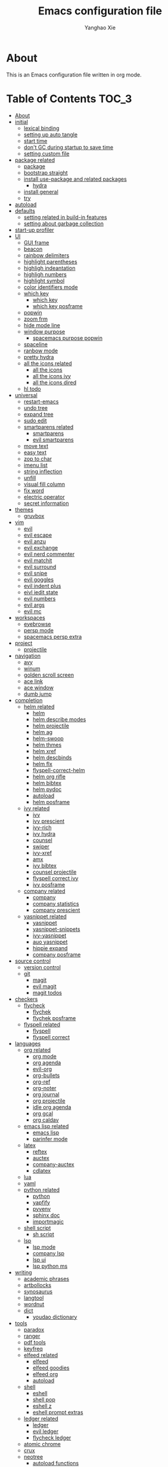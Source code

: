 #+TITLE: Emacs configuration file
#+AUTHOR: Yanghao Xie
#+BABEL: :cache yes
#+LATEX_HEADER: \usepackage{parskip}
#+LATEX_HEADER: \usepackage{inconsolata}
#+LATEX_HEADER: \usepackage[utf8]{inputenc}
#+PROPERTY: header-args :tangle yes
* About
This is an Emacs configuration file written in org mode.
* Table of Contents                                                   :TOC_3:
- [[#about][About]]
- [[#initial][initial]]
  - [[#lexical-binding][lexical binding]]
  - [[#setting-up-auto-tangle][setting up auto tangle]]
  - [[#start-time][start time]]
  - [[#dont-gc-during-startup-to-save-time][don't GC during startup to save time]]
  - [[#setting-custom-file][setting custom file]]
- [[#package-related][package related]]
  - [[#package][package]]
  - [[#bootstrap-straight][bootstrap straight]]
  - [[#install-use-package-and-related-packages][install use-package and related packages]]
    - [[#hydra][hydra]]
  - [[#install-general][install general]]
  - [[#try][try]]
- [[#autoload][autoload]]
- [[#defaults][defaults]]
  - [[#setting-related-in-build-in-features][setting related in build-in features]]
  - [[#setting-about-garbage-collection][setting about garbage collection]]
- [[#start-up-profiler][start-up profiler]]
- [[#ui][UI]]
  - [[#gui-frame][GUI frame]]
  - [[#beacon][beacon]]
  - [[#rainbow-delimiters][rainbow delimiters]]
  - [[#highlight-parentheses][highlight parentheses]]
  - [[#highligh-indeantation][highligh indeantation]]
  - [[#highligh-numbers][highligh numbers]]
  - [[#highlight-symbol][highlight symbol]]
  - [[#color-identifiers-mode][color identifiers mode]]
  - [[#which-key][which key]]
    - [[#which-key-1][which key]]
    - [[#which-key-posframe][which key posframe]]
  - [[#popwin][popwin]]
  - [[#zoom-frm][zoom frm]]
  - [[#hide-mode-line][hide mode line]]
  - [[#window-purpose][window purpose]]
    - [[#spacemacs-purpose-popwin][spacemacs purpose popwin]]
  - [[#spaceline][spaceline]]
  - [[#ranbow-mode][ranbow mode]]
  - [[#pretty-hydra][pretty hydra]]
  - [[#all-the-icons-related][all the icons related]]
    - [[#all-the-icons][all the icons]]
    - [[#all-the-icons-ivy][all the icons ivy]]
    - [[#all-the-icons-dired][all the icons dired]]
  - [[#hl-todo][hl todo]]
- [[#universal][universal]]
  - [[#restart-emacs][restart-emacs]]
  - [[#undo-tree][undo tree]]
  - [[#expand-tree][expand tree]]
  - [[#sudo-edit][sudo edit]]
  - [[#smartparens-related][smartparens related]]
    - [[#smartparens][smartparens]]
    - [[#evil-smartparens][evil smartparens]]
  - [[#move-text][move text]]
  - [[#easy-text][easy text]]
  - [[#zop-to-char][zop to char]]
  - [[#imenu-list][imenu list]]
  - [[#string-inflection][string inflection]]
  - [[#unfill][unfill]]
  - [[#visual-fill-column][visual fill column]]
  - [[#fix-word][fix word]]
  - [[#electric-operator][electric operator]]
  - [[#secret-information][secret information]]
- [[#themes][themes]]
  - [[#gruvbox][gruvbox]]
- [[#vim][vim]]
  - [[#evil][evil]]
  - [[#evil-escape][evil escape]]
  - [[#evil-anzu][evil anzu]]
  - [[#evil-exchange][evil exchange]]
  - [[#evil-nerd-commenter][evil nerd commenter]]
  - [[#evil-matchit][evil matchit]]
  - [[#evil-surround][evil surround]]
  - [[#evil-snipe][evil snipe]]
  - [[#evil-goggles][evil goggles]]
  - [[#evil-indent-plus][evil indent plus]]
  - [[#eivl-iedit-state][eivl iedit state]]
  - [[#evil-numbers][evil numbers]]
  - [[#evil-args][evil args]]
  - [[#evil-mc][evil mc]]
- [[#workspaces][workspaces]]
  - [[#eyebrowse][eyebrowse]]
  - [[#persp-mode][persp mode]]
  - [[#spacemacs-persp-extra][spacemacs persp extra]]
- [[#project][project]]
  - [[#projectile][projectile]]
- [[#navigation][navigation]]
  - [[#avy][avy]]
  - [[#winum][winum]]
  - [[#golden-scroll-screen][golden scroll screen]]
  - [[#ace-link][ace link]]
  - [[#ace-window][ace window]]
  - [[#dumb-jump][dumb jump]]
- [[#completion][completion]]
  - [[#helm-related][helm related]]
    - [[#helm][helm]]
    - [[#helm-describe-modes][helm describe modes]]
    - [[#helm-projectile][helm projectile]]
    - [[#helm-ag][helm ag]]
    - [[#helm-swoop][helm-swoop]]
    - [[#helm-thmes][helm thmes]]
    - [[#helm-xref][helm xref]]
    - [[#helm-descbinds][helm descbinds]]
    - [[#helm-flx][helm flx]]
    - [[#flyspell-correct-helm][flyspell-correct-helm]]
    - [[#helm-org-rifle][helm org rifle]]
    - [[#helm-bibtex][helm bibtex]]
    - [[#helm-pydoc][helm pydoc]]
    - [[#autoload-1][autoload]]
    - [[#helm-posframe][helm posframe]]
  - [[#ivy-related][ivy related]]
    - [[#ivy][ivy]]
    - [[#ivy-prescient][ivy prescient]]
    - [[#ivy-rich][ivy-rich]]
    - [[#ivy-hydra][ivy hydra]]
    - [[#counsel][counsel]]
    - [[#swiper][swiper]]
    - [[#ivy-xref][ivy-xref]]
    - [[#amx][amx]]
    - [[#ivy-bibtex][ivy bibtex]]
    - [[#counsel-projectile][counsel projectile]]
    - [[#flyspell-correct-ivy][flyspell correct ivy]]
    - [[#ivy-posframe][ivy posframe]]
  - [[#company-related][company related]]
    - [[#company][company]]
    - [[#company-statistics][company statistics]]
    - [[#company-prescient][company prescient]]
  - [[#yasnippet-related][yasnippet related]]
    - [[#yasnippet][yasnippet]]
    - [[#yasnippet-snippets][yasnippet-snippets]]
    - [[#ivy-yasnippet][ivy-yasnippet]]
    - [[#auo-yasnippet][auo yasnippet]]
    - [[#hippie-expand][hippie expand]]
    - [[#company-posframe][company posframe]]
- [[#source-control][source control]]
  - [[#version-control][version control]]
  - [[#git][git]]
    - [[#magit][magit]]
    - [[#evil-magit][evil magit]]
    - [[#magit-todos][magit todos]]
- [[#checkers][checkers]]
  - [[#flycheck][flycheck]]
    - [[#flychek][flychek]]
    - [[#flychek-posframe][flychek posframe]]
  - [[#flyspell-related][flyspell related]]
    - [[#flyspell][flyspell]]
    - [[#flyspell-correct][flyspell correct]]
- [[#languages][languages]]
  - [[#org-related][org related]]
    - [[#org-mode][org mode]]
    - [[#org-agenda][org agenda]]
    - [[#evil-org][evil-org]]
    - [[#org-bullets][org-bullets]]
    - [[#org-ref][org-ref]]
    - [[#org-noter][org-noter]]
    - [[#org-journal][org journal]]
    - [[#org-projectile][org projectile]]
    - [[#idle-org-agenda][idle org agenda]]
    - [[#org-gcal][org gcal]]
    - [[#org-caldav][org caldav]]
  - [[#emacs-lisp-related][emacs lisp related]]
    - [[#emacs-lisp][emacs lisp]]
    - [[#parinfer-mode][parinfer mode]]
  - [[#latex][latex]]
    - [[#reftex][reftex]]
    - [[#auctex][auctex]]
    - [[#company-auctex][company-auctex]]
    - [[#cdlatex][cdlatex]]
  - [[#lua][lua]]
  - [[#yaml][yaml]]
  - [[#python-related][python related]]
    - [[#python][python]]
    - [[#yapfify][yapfify]]
    - [[#pyvenv][pyvenv]]
    - [[#sphinx-doc][sphinx doc]]
    - [[#importmagic][importmagic]]
  - [[#shell-script][shell script]]
    - [[#sh-script][sh script]]
  - [[#lsp][lsp]]
    - [[#lsp-mode][lsp mode]]
    - [[#company-lsp][company lsp]]
    - [[#lsp-ui][lsp ui]]
    - [[#lsp-python-ms][lsp python ms]]
- [[#writing][writing]]
  - [[#academic-phrases][academic phrases]]
  - [[#artbollocks][artbollocks]]
  - [[#synosaurus][synosaurus]]
  - [[#langtool][langtool]]
  - [[#wordnut][wordnut]]
  - [[#dict][dict]]
    - [[#youdao-dictionary][youdao dictionary]]
- [[#tools][tools]]
  - [[#paradox][paradox]]
  - [[#ranger][ranger]]
  - [[#pdf-tools][pdf tools]]
  - [[#keyfreq][keyfreq]]
  - [[#elfeed-related][elfeed related]]
    - [[#elfeed][elfeed]]
    - [[#elfeed-goodies][elfeed goodies]]
    - [[#elfeed-org][elfeed org]]
    - [[#autoload-2][autoload]]
  - [[#shell][shell]]
    - [[#eshell][eshell]]
    - [[#shell-pop][shell pop]]
    - [[#eshell-z][eshell z]]
    - [[#eshell-prompt-extras][eshell prompt extras]]
  - [[#ledger-related][ledger related]]
    - [[#ledger][ledger]]
    - [[#evil-ledger][evil ledger]]
    - [[#flycheck-ledger][flycheck ledger]]
  - [[#atomic-chrome][atomic chrome]]
  - [[#crux][crux]]
  - [[#neotree][neotree]]
    - [[#autoload-functions][autoload functions]]
  - [[#pomodoro][pomodoro]]
  - [[#nov][nov]]
  - [[#toc-org][toc org]]
  - [[#helpful][helpful]]
  - [[#terminal-here][terminal here]]
  - [[#deft][deft]]
  - [[#proxy-mode][proxy mode]]
- [[#chinese][Chinese]]
  - [[#pyim][pyim]]
    - [[#pyim-1][pyim]]
    - [[#liberime][liberime]]
  - [[#cal-china-x][cal china x]]
  - [[#ace-pinyin][ace pinyin]]
- [[#finishing-work][finishing work]]
  - [[#message-startup-time][message startup time]]
  - [[#set-best-garbage-collection-threshold][set best garbage collection threshold]]

* initial
** lexical binding
#+BEGIN_SRC emacs-lisp
  ;;; -*- lexical-binding: t; -*-
#+END_SRC
** setting up auto tangle
Copy these code from https://github.com/larstvei/dot-emacs

When this configuration is loaded for the first time, the ~init.el~ is
the file that is loaded. It looks like this:

#+BEGIN_SRC emacs-lisp :tangle no
  ;; This file replaces itself with the actual configuration at first run.

  ;; We can't tangle without org!
  (require 'org)
  ;; Open the configuration
  (find-file (concat user-emacs-directory "init.org"))
  ;; tangle it
  (org-babel-tangle)
  ;; load it
  (load-file (concat user-emacs-directory "init.el"))
  ;; finally byte-compile it
  (byte-compile-file (concat user-emacs-directory "init.el"))
#+END_SRC

The =init.el= should (after the first run) mirror the source blocks in
the =init.org=. We can use =C-c C-v t= to run =org-babel-tangle=, which
extracts the code blocks from the current file into a source-specific
file (in this case a =.el=-file).

To avoid doing this each time a change is made we can add a function to
the =after-save-hook= ensuring to always tangle and byte-compile the
=org=-document after changes.

#+BEGIN_SRC emacs-lisp :tangle no
  (defun tangle-init ()
    "If the current buffer is 'init.org' the code-blocks are
  tangled, and the tangled file is compiled."
    (interactive)
    (when (equal (buffer-file-name)
		 (expand-file-name (concat user-emacs-directory "init.org")))
      ;; Avoid running hooks when tangling.
      (let ((prog-mode-hook nil))
	(org-babel-tangle)
	(byte-compile-file (concat user-emacs-directory "init.el")))))

  ;; (add-hook 'after-save-hook 'tangle-init)
#+END_SRC

** start time
#+BEGIN_SRC emacs-lisp
  (setq emacs-load-start-time (current-time))
#+END_SRC

** don't GC during startup to save time
   
#+BEGIN_SRC emacs-lisp
  ;; stolen from doom-emacs
  (defvar my--file-name-handler-alist file-name-handler-alist)
  (setq gc-cons-threshold most-positive-fixnum
	gc-cons-percentage 0.6
	file-name-handler-alist nil)
#+END_SRC
** setting custom file
   
#+BEGIN_SRC emacs-lisp
  (setq custom-file (concat user-emacs-directory "custom.el"))
  (if (file-exists-p "~/.custom.el") (load-file "~/.custom.el"))
#+END_SRC

* package related
** package
#+BEGIN_SRC emacs-lisp
  (require 'package)
  ;; ;;; Install into separate package dirs for each Emacs version, to prevent bytecode incompatibility
  ;; (let ((versioned-package-dir
  ;;        (expand-file-name (format "elpa-%s.%s" emacs-major-version emacs-minor-version)
  ;; 			 user-emacs-directory)))
  ;;   (setq package-user-dir versioned-package-dir))
  (setq package-archives '(("melpa" . "~/elpa/melpa/")
			   ;; ("melpa-stable" . "~/elpa/melpa-stable/")
			   ("gnu" . "~/elpa/gnu/")
			   ("org" . "~/elpa/org/")
			   ("emacswiki" . "~/elpa/emacswiki/")))
  (setq package-enable-at-startup nil)
  (package-initialize)
#+END_SRC
** bootstrap straight

#+BEGIN_SRC emacs-lisp :tangle no
  (defvar bootstrap-version)
  (let ((bootstrap-file
	 (expand-file-name "straight/repos/straight.el/bootstrap.el" user-emacs-directory))
	(bootstrap-version 5))
    (unless (file-exists-p bootstrap-file)
      (with-current-buffer
	  (url-retrieve-synchronously
	   "https://raw.githubusercontent.com/raxod502/straight.el/develop/install.el"
	   'silent 'inhibit-cookies)
	(goto-char (point-max))
	(eval-print-last-sexp)))
    (load bootstrap-file nil 'nomessage))
    (setq straight-use-package-by-default t)
#+END_SRC

** install use-package and related packages
#+BEGIN_SRC emacs-lisp
  ;; (straight-use-package 'use-package)
  ;; install use-package
  (unless (package-installed-p 'use-package)
    (package-refresh-contents)
    (package-install 'use-package))
  ;; further reduce load time, from use-package official github page
  (eval-when-compile
    (require 'use-package))
  (setq use-package-always-ensure t)
  (use-package diminish)
  (require 'diminish)
#+END_SRC
*** hydra
#+BEGIN_SRC emacs-lisp :tangle yes
  (use-package hydra
    :config
    (setq hydra-hint-display-type 'my/posframe)
    (defun my/hydra-posframe-show (str)
      (require 'posframe)
      (posframe-show
       " *hydra-posframe*"
       :string str
       :point (point)
       :internal-border-color "gray50"
       :internal-border-width 2
       :poshandler #'posframe-poshandler-frame-top-center))
    (defun my/hydra-posframe-hide ()
      (posframe-hide " *hydra-posframe*"))
    (setq hydra-hint-display-alist
	  (list (list 'my/posframe #'my/hydra-posframe-show #'my/hydra-posframe-hide))
	  hydra--work-around-dedicated nil))
#+END_SRC
** install general
#+BEGIN_SRC emacs-lisp
  (use-package general
    :config
    (progn
      (general-create-definer my/normal-keys
	:states 'normal
	:keymaps 'override)
      (general-create-definer my/motion-keys
	:states 'motion
	:keymaps 'override)
      (general-create-definer my/leader-keys
	:states '(normal visual motion emacs insert)
	:keymaps 'override
	:prefix "SPC"
	:non-normal-prefix "M-SPC")
      (general-create-definer my/leader-keys-major-mode
	:states '(normal visual motion emacs insert)
	:keymaps 'override
	:prefix ","
	:non-normal-prefix "M-,")
      (general-create-definer my/leader-keys-minor-mode
	:states '(normal visual motion emacs insert)
	:keymaps 'override
	:prefix ";"
	:non-normal-prefix "M-;")
      (general-create-definer my/all-states-keys
	:states '(normal visual motion emacs insert)
	:keymaps 'override)
      (general-create-definer my/leader-keys-extra
	:states '(normal visual motion emacs insert)
	:keymaps 'override
	:prefix ";"
	:non-normal-prefix "M-;")))
#+END_SRC

** try
#+BEGIN_SRC emacs-lisp
  (use-package try
    :commands try)
#+END_SRC
* autoload

#+BEGIN_SRC emacs-lisp

  ;;;###autoload
  (defun my/kill-this-buffer (&optional arg)
    ;; copy from spacemacs
    "Kill the current buffer.
  If the universal prefix argument is used then kill also the window."
    (interactive "P")
    (if (window-minibuffer-p)
	(abort-recursive-edit)
      (if (equal '(4) arg)
	  (kill-buffer-and-window)
	(kill-buffer))))

  ;;;###autoload
  ;; from https://gist.github.com/3402786
  (defun my/toggle-maximize-buffer ()
    "Maximize buffer"
    (interactive)
    (if (and (= 1 (length (window-list)))
	     (assoc ?_ register-alist))
	(jump-to-register ?_)
      (progn
	(window-configuration-to-register ?_)
	(delete-other-windows))))

  ;;;###autoload
  (defun my/toggle-syntax-checking ()
    (interactive)
    (if (bound-and-true-p flycheck-mode)
	(progn
	  (flycheck-mode -1)
	  (message "Flycheck mode disabled in current buffer"))
      (progn
	(flycheck-mode 1)
	(message "Flycheck mode enabled in current buffer"))))

  ;;;###autoload
  (defun my/byte-compile-init-dir ()
    "Byte-compile all your dotfiles."
    (interactive)
    (byte-recompile-directory user-emacs-directory 0))

  ;; copy from spacemacs
  ;;;###autoload
  (defun my/alternate-buffer (&optional window)
    "Switch back and forth between current and last buffer in the
  current window."
    (interactive)
    (let ((current-buffer (window-buffer window)))
      ;; if no window is found in the windows history, `switch-to-buffer' will
      ;; default to calling `other-buffer'.
      (without-purpose (switch-to-buffer
			(cl-find-if (lambda (buffer)
				      (not (eq buffer current-buffer)))
				    (mapcar #'car (window-prev-buffers window)))))))

  ;;;###autoload
  (defun my/org-ref-open-pdf-at-point ( )
    "Open the pdf for bibtex key under point if it exists."
    (interactive)
    (require 'ivy-bibtex)
    (let* ((results (org-ref-get-bibtex-key-and-file))
	   (key (car results))
	   (pdf-file (car (bibtex-completion-find-pdf key))))
      (if (file-exists-p pdf-file)
	  (org-open-file pdf-file)
	(message "No PDF found for %s" key))))

  ;; restart emacs with --debut-init, copy from spacemacs
  ;;;###autoload
  (defun my/restart-emacs-debug-init (&optional args)
    "Restart emacs and enable debug-init."
    (interactive)
    (restart-emacs (cons "--debug-init" args)))

  ;;;###autoload
  (defun my/toggle-highlight-symbol ()
    (interactive)
    (if (bound-and-true-p highlight-symbol-mode)
	(progn
	  (highlight-symbol-mode -1)
	  (hl-line-mode 1)
	  (message "Highlight symbol mode disabled and hl-line-mode enabled in current buffer"))
      (progn
	(highlight-symbol-mode 1)
	(hl-line-mode -1)
	(message "Highlight symbol mode enabled and hl-line-mode disabled in current buffer"))))

  ;;;###autoload
  (defun my/toggle-flyspell ()
    (interactive)
    (if (bound-and-true-p flyspell-mode)
	(progn
	  (flyspell-mode -1)
	  (message "Flyspell mode disabled in current buffer"))
      (progn
	(flyspell-mode 1)
	(message "Flyspell mode enabled in current buffer"))))
  ;;;###autoload
  (defun my/toggle-color-identifiers ()
    (interactive)
    (if (bound-and-true-p color-identifiers-mode)
	(progn
	  (color-identifiers-mode -1)
	  (message "Color identifiers mode disabled in current buffer"))
      (progn
	(color-identifiers-mode 1)
	(message "Color identifiers mode enabled in current buffer"))))

  ;;;###autoload
  (defun my/show-current-time ()
    ;; show current time in minibuffer
    (interactive)
    (message (current-time-string)))

  ;;;###autoload
  (defun my/copy-file-name-to-clipboard ()
    "Copy the current buffer file name to the clipboard."
    (interactive)
    (let ((filename (if (equal major-mode 'dired-mode)
			default-directory
		      (buffer-file-name))))
      (when filename
	(kill-new filename)
	(message "Copied buffer file name '%s' to the clipboard." filename))))
#+END_SRC
* defaults
** setting related in build-in features
#+BEGIN_SRC emacs-lisp
  (prefer-coding-system 'utf-8)
  (set-default-coding-systems 'utf-8)
  ;; replace "yes" and "no" by "y" and "n"
  (defalias 'yes-or-no-p 'y-or-n-p)
  ;;display-time-mode
  (setq display-time-24hr-format t
	display-time-default-load-average nil
	display-time-day-and-date t)
  ;; (display-time-mode t)
  ;;
  (column-number-mode t)
  (size-indication-mode t)
  (blink-cursor-mode 0)
  (add-to-list 'default-frame-alist '(fullscreen . maximized))
  ;; auto save
  (auto-save-visited-mode t)
  (setq  auto-save-default t
	 auto-save-timeout 20
	 auto-save-interval 20)
  (defvar emacs-autosave-directory
    (concat user-emacs-directory "autosaves/"))

  (unless (file-exists-p emacs-autosave-directory)
    (make-directory emacs-autosave-directory))

  (setq auto-save-file-name-transforms
	`((".*" ,emacs-autosave-directory t)))
  ;; backup
  (setq backup-directory-alist '(("." . "~/.emacs.d/backups"))
	kept-new-versions 10
	kept-old-versions 0
	delete-old-versions t
	backup-by-copying t
	vc-make-backup-files t)
  (setq delete-by-moving-to-trash t)
  ;; font
  (set-frame-font "Hack 11" nil t)
  ;; scratch buffer message
  (setq initial-scratch-message ";; Better to run than curse the road.")
  ;; scratch major mode
  (setq initial-major-mode 'emacs-lisp-mode)
  ;; save system clipboard contents to emacs kill ring
  (setq save-interprogram-paste-before-kill t)
  ;; change emacs frame title
  (setq frame-title-format
	'("" invocation-name ": " (:eval (replace-regexp-in-string
					  "^ +" "" (buffer-name)))))
  (use-package desktop
    :config
    (add-to-list 'desktop-globals-to-save 'register-alist)
    (setq desktop-lazy-verbose nil
	  desktop-modes-not-to-save '(tags-table-mode emacs-lisp-mode)
	  desktop-restore-eager 15)
    (desktop-save-mode 1))

  (use-package hl-line
    :defer 5
    :init
    (add-hook 'prog-mode-hook (lambda () (hl-line-mode t)))
    (add-hook 'text-mode-hook (lambda () (hl-line-mode t))))
  ;; text-scale
  (defhydra hydra-text-scale ()
    "text-scale"
    ("i" text-scale-increase "in")
    ("o" text-scale-decrease "out")
    ("0" (text-scale-set 0) "resert")
    ("q" nil "quit"))
  (my/leader-keys
    "xz" 'hydra-text-scale/body)

  ;; window-scale
  (defhydra hydra-window-scale ()
    "window-scale"
    ("i" (lambda () (interactive) (enlarge-window-horizontally 10)) "in")
    ("o" (lambda () (interactive) (shrink-window-horizontally 10)) "out")
    ("I" (lambda () (interactive) (enlarge-window 5)) "IN")
    ("O" (lambda () (interactive) (shrink-window 5)) "OUT")
    ("r" balance-windows "resert")
    ("q" nil "quit"))
  (my/leader-keys
    "wz" 'hydra-window-scale/body)

  ;; build-in modes
  (use-package eldoc
    :defer t
    :diminish eldoc-mode
    :init
    (progn
      (add-hook 'emacs-lisp-mode-hook 'eldoc-mode)
      (add-hook 'lisp-interaction-mode-hook 'eldoc-mode)
      (add-hook 'ielm-mode-hook 'eldoc-mode)
      (add-hook 'eval-expression-minibuffer-setup-hook 'eldoc-mode)))

  (use-package electric-pair-mode
    :ensure nil
    :defer t
    :config
    (progn
      (electric-pair-mode t)))

  (use-package display-line-numbers
    :if (version<= "26.1" emacs-version)
    :defer 5
    :general
    (my/leader-keys
      "tl" 'my/toggle-line-numbers-type)
    :config
    (setq display-line-numbers-type 'visual)
    (global-display-line-numbers-mode 1)
  ;;;###autoload
    (defun my/toggle-line-numbers-type ()
      (interactive)
      (if (eq display-line-numbers t)
	  (progn
	    (setq display-line-numbers 'visual)
	    (message "show visual line numbers"))
	(progn
	  (setq display-line-numbers t)
	  (message "Show absolute line numbers")))))

  (use-package prettify-symbols-mode
    :ensure nil
    :defer t
    :init
    (setq prettify-symbols-unprettify-at-point 'right-edge)
    (global-prettify-symbols-mode))

  (use-package recentf
    :ensure nil
    :defer t
    :init
    (add-hook 'find-file-hook (lambda () (unless recentf-mode
						 (recentf-mode)
						 (recentf-track-opened-file))))
    :config
    (progn
      (setq recentf-max-saved-items 500
	    recentf-auto-cleanup 'never
	    recentf-exclude '("/.emacs.d/pyim/" "/.elfeed/"))
      (recentf-mode 1)))

  (use-package autorevert
    :ensure nil
    :defer 5
    :diminish auto-revert-mode
    :config
    (setq auto-revert-interval 0.5)
    (global-auto-revert-mode))

  (use-package server
    :ensure nil
    :defer t
    :commands server-running-p
    :config
    (server-mode 1)
    (unless (server-running-p)
      (server-start)))

  (use-package winner
    :ensure nil
    :defer 5
    :init
    (my/leader-keys
      "wu" 'winner-undo
      "wU" 'winner-redo)
    :config
    (setq winner-boring-buffers
	  '("*Completions*"
	    "*Compile-Log*"
	    "*inferior-lisp*"
	    "*Fuzzy Completions*"
	    "*Apropos*"
	    "*Help*"
	    "*cvs*"
	    "*Buffer List*"
	    "*Ibuffer*"
	    "*esh command on file*"
	    "*Youdao Dictionary*"
	    ))
    (winner-mode))

  (use-package savehist
    :ensure nil
    :defer 5
    :config
    (progn
      (setq savehist-autosave-interval 10)
      (savehist-mode 1)
      ;; save shell history https://oleksandrmanzyuk.wordpress.com/2011/10/23/a-persistent-command-history-in-emacs/
      (defun comint-write-history-on-exit (process event)
	"Write comint history of PROCESS when EVENT happened to a file specified in buffer local var 'comint-input-ring-file-name' (defined in turn-on-comint-history)."
	(comint-write-input-ring)
	(let ((buf (process-buffer process)))
	  (when (buffer-live-p buf)
	    (with-current-buffer buf
	      (insert (format "\nProcess %s %s" process event))))))
      (defun turn-on-comint-history ()
	"Setup comint history.
  When comint process started set buffer local var
  'comint-input-ring-file-name', so that a file name is specified to write
  and read from comint history.

  That 'comint-input-ring-file-name' is buffer local is determined by the
  4th argument to 'add-hook' below.  And localness is important, because
  otherwise 'comint-write-input-ring' will find mentioned var nil."
	(let ((process (get-buffer-process (current-buffer))))
	  (when process
	    (setq comint-input-ring-file-name
		  (format "~/.emacs.d/inferior-%s-history"
			  (process-name process)))
	    (comint-read-input-ring)
	    (set-process-sentinel process
				  #'comint-write-history-on-exit))))
      (defun mapc-buffers (fn)
	(mapc (lambda (buffer)
		(with-current-buffer buffer
		  (funcall fn)))
	      (buffer-list)))
      (defun comint-write-input-ring-all-buffers ()
	(mapc-buffers 'comint-write-input-ring))
      (add-hook 'inferior-python-mode-hook 'turn-on-comint-history nil nil)
      (add-hook 'kill-buffer-hook 'comint-write-input-ring)
      (add-hook 'kill-emacs-hook 'comint-write-input-ring-all-buffers)))

  (use-package ispell
    :ensure nil
    :defer 15
    :config
    (progn
      (setq ispell-program-name "aspell"
	    ispell-silently-savep t)))

  (use-package calendar
    :ensure nil
    :commands calendar
    :config
    ;; keybindings are copied from evil-collection
    (my/normal-keys
      :keymaps 'calendar-mode-map
      ;; motion
      "h" 'calendar-backward-day
      "j" 'calendar-forward-week
      "k" 'calendar-backward-week
      "l" 'calendar-forward-day
      "0" 'calendar-beginning-of-week
      "^" 'calendar-beginning-of-week
      "$" 'calendar-end-of-week
      "[" 'calendar-backward-year
      "]" 'calendar-forward-year
      "M-<" 'calendar-beginning-of-year
      "M->" 'calendar-end-of-year
      "(" 'calendar-beginning-of-month
      ")" 'calendar-end-of-month
      "<" 'calendar-scroll-right
      ">" 'calendar-scroll-left
      "C-b" 'calendar-scroll-right-three-months
      "C-f" 'calendar-scroll-left-three-months
      "{" 'calendar-backward-month
      "}" 'calendar-forward-month
      "C-k" 'calendar-backward-month
      "C-j" 'calendar-forward-month
      "gk" 'calendar-backward-month
      "gj" 'calendar-forward-month

      ;; visual
      "v" 'calendar-set-mark

      ;; goto
      "." 'calendar-goto-today
      "gd" 'calendar-goto-date ; "gd" in evil-org-agenda, "gd" in Emacs.
      ;; "gD" 'calendar-other-month ; Not very useful if we have `calendar-goto-date'.

      ;; diary
      "D" 'diary-view-other-diary-entries
      "d" 'diary-view-entries
      "m" 'diary-mark-entries
      "s" 'diary-show-all-entries

      "u" 'calendar-unmark
      "x" 'calendar-mark-holidays

      ;; show
      "gm" 'calendar-lunar-phases ; "gm" in evil-org-agenda.
      "gs" 'calendar-sunrise-sunset ; "gs" in evil-org-agenda
      "gh" 'calendar-list-holidays ; "gh" in evil-org-agenda.
      "ga" 'org-calendar-goto-agenda ; "gc" in evil-org-agenda.
      "r" 'calendar-cursor-holidays

      ;; refresh
      "gr" 'calendar-redraw

      "g?" 'calendar-goto-info-node
      "?" 'calendar-goto-info-node ; Search is not very useful.
      "M-=" 'calendar-count-days-region

      ;; quit
      "q" 'calendar-exit))

  (use-package imenu
    :ensure nil
    :defer t
    :init
    (my/leader-keys
      "ji" 'imenu))

  (use-package image-mode
    :ensure nil
    :defer t
    :mode (".jpg\\'" . image-mode)
    :config
    (progn
      (add-hook 'image-minor-mode-hook (lambda() (display-line-numbers-mode -1)))
      (setq image-animate-loop t)
      (my/leader-keys-major-mode
	:keymaps 'image-mode-map
	"aa" 'image-toggle-animation
	"a+" 'image-increase-speed
	"a-" 'image-decrease-speed
	"ar" 'image-reset-speed
	"gn" 'image-next-file
	"gN" 'image-previous-file
	"t+" 'image-increase-size
	"t-" 'image-decrease-size
	"tf" 'image-mode-fit-frame
	"tr" 'image-transform-reset
	"th" 'image-transform-fit-to-height
	"tw" 'image-transform-fit-to-width
	"ts" 'image-transform-set-scale
	"tr" 'image-transform-rotation)
      (my/leader-keys-major-mode
	:keymaps 'image-mode-map
	:major-modes t
	"a" '(:ignore t :wk "animate")
	"g" '(:ignore t :wk "goto file")
	"t" '(:ignore t :wk "transform/resize"))
      (my/normal-keys
	:keymaps 'image-mode-map
	"h" 'image-backward-hscroll
	"j" 'image-next-line
	"k" 'image-previous-line
	"l" 'image-forward-hscroll)))

  (use-package saveplace
    :ensure nil
    :defer 5
    :config
    (save-place-mode))

  (use-package custom
    :ensure nil
    :defer 5
    :config
    (my/normal-keys
      :keymaps 'custom-mode-map
      "n" 'widget-forward
      "p" 'widget-backward
      "C-o" 'Custom-goto-parent
      "q" 'Custom-buffer-done))

  (use-package midnight
    :defer 5
    :config
    (add-hook 'midnight-hook #'recentf-cleanup)
    (setq clean-buffer-list-kill-regexps '("^.*")
	  midnight-period 7200
	  clean-buffer-list-delay-special 259200)
    (midnight-mode 1))

  (use-package find-file
    :ensure nil
    :init
    (my/leader-keys
      "fO" 'ff-find-other-file)
    (defvar org-other-file-alist
      '(("\\.org\\'" (".el" ".pdf"))))
    (defvar el-other-file-alist
      '(("\\.el\\'" (".org"))))
    (defvar pdf-other-file-alist
      '(("\\.pdf\\'" (".tex" ".org"))))
    (defvar latex-other-file-alist
      '(("\\.tex\\'" (".pdf"))))
    (add-hook 'org-mode-hook
	      (lambda () (setq ff-other-file-alist 'org-other-file-alist)))
    (add-hook 'emacs-lisp-mode-hook
	      (lambda () (setq ff-other-file-alist 'el-other-file-alist)))
    (add-hook 'LaTeX-mode-hook
	      (lambda () (setq ff-other-file-alist 'latex-other-file-alist)))
    (add-hook 'pdf-view-mode-hook
	      (lambda () (setq ff-other-file-alist 'pdf-other-file-alist))))

  ;; key bindings

  (my/leader-keys-extra
    "a" 'beginning-of-defun
    "e" 'end-of-defun)

  (my/all-states-keys
    "C-e" 'move-end-of-line)

  (my/leader-keys
    "!" 'shell-command)

  ;; Universal argument
  (my/leader-keys
    "u" 'universal-argument)

  ;; applications --------------------------------------------------------------
  (my/leader-keys
    ;; "au" 'undo-tree-visualize
    "ac" 'calendar
    "at" 'my/show-current-time)
  ;; buffer --------------------------------------------------------------------
  (my/leader-keys
    "bd" 'my/kill-this-buffer
    "bn" 'next-buffer
    "bp" 'previous-buffer
    "br" 'revert-buffer
    "TAB" 'my/alternate-buffer
    "bx" 'kill-buffer-and-window
    )
  ;; file ----------------------------------------------------------------------
  (my/leader-keys
    "fs" 'save-buffer
    "fn" 'my/copy-file-name-to-clipboard)
  ;; frame
  (my/leader-keys
    "Fd" 'delete-frame
    "Fn" 'make-frame
    "Fo" 'other-frame)
  ;; help ----------------------------------------------------------------------
  (my/leader-keys
    "hdb" 'describe-bindings
    "hdc" 'describe-char
    "hdf" 'describe-function
    "hdk" 'describe-key
    "hdm" 'describe-mode
    "hdp" 'describe-package
    "hdt" 'describe-theme
    "hdv" 'describe-variable
    "hn"  'view-emacs-news
    )
  ;; quit ---------------------------------------------------------------------
  (my/leader-keys
    "qs" 'save-buffers-kill-emacs
    "qr" 'restart-emacs
    "qd" 'my/restart-emacs-debug-init)
  ;; window -------------------------------------------------------------------
  (my/leader-keys
    "wv" 'split-window-right
    "wV" 'my/split-window-right-and-focus
    "ws" 'split-window-below
    "wS" 'my/split-window-below-and-focus
    "w=" 'balance-windows-area
    "wb" 'balance-windows
    "wm" 'my/toggle-maximize-buffer
    "wd" 'delete-window)
  ;; text
  (my/leader-keys
    "xp" 'clipboard-yank
    "xy" 'clipboard-kill-ring-save
    "xc" 'clipboard-kill-region)
  ;; frequently accessed files
  (defhydra hydra-frequently-accessed-files (:exit t)
    "files"
    ("o" (lambda () (interactive) (find-file "~/Dropbox/document/org/main.org")) "main.org")
    ("n" (lambda () (interactive) (find-file "~/Dropbox/document/org/references/ref-notes.org")) "ref-noter.org")
    ("i" (lambda () (interactive) (find-file "~/.emacs.d/init.el")) "init.el")
    ("l" (lambda () (interactive) (find-file "~/Dropbox/document/ledger/ledger.ledger")) "ledger.ledger")
    ("d" (lambda () (interactive) (find-file "~/.dotfiles/README.md")) "dotfiles")
    ("M-d" (lambda () (interactive) (deer "~/Dropbox/")) "Dropbox")
    ("c" (lambda () (interactive) (find-file "~/Dropbox/document/org/capture/capture.org")) "capture.org")
    ("q" nil "quit"))
  (my/leader-keys
    "fo" 'hydra-frequently-accessed-files/body)

  ;;;###autoload
  (defun my/split-window-right-and-focus ()
    "Split the window horizontally and focus the new window."
    (interactive)
    (split-window-right)
    (windmove-right)
    (when (and (boundp 'golden-ratio-mode)
	       (symbol-value golden-ratio-mode))
      (golden-ratio)))

  ;;;###autoload
  (defun my/split-window-below-and-focus ()
    "Split the window vertically and focus the new window."
    (interactive)
    (split-window-below)
    (windmove-down)
    (when (and (boundp 'golden-ratio-mode)
	       (symbol-value golden-ratio-mode))
      (golden-ratio)))

#+END_SRC

** setting about garbage collection
#+BEGIN_SRC emacs-lisp
  (defun my/defer-garbage-collection ()
    (setq gc-cons-threshold most-positive-fixnum))

  (defun my/restore-garbage-collection ()
    (setq gc-cons-threshold 800000))

  (add-hook 'minibuffer-setup-hook #'my/defer-garbage-collection)
  (add-hook 'minibuffer-exit-hook #'my/restore-garbage-collection)
#+END_SRC
* start-up profiler
#+BEGIN_SRC emacs-lisp
  (use-package esup
    :commands esup
    :init
    (progn
      (my/leader-keys
	"ae" 'esup))
    :config
    (my/motion-keys
      :keymaps 'esup-mode-map
      "n" 'esup-next-result
      "p" 'esup-previous-result))

  (use-package benchmark-init
    :commands (benchmark-init/show-durations-tree
	       benchmark-init/durations-tree)
    :init
    (progn
      (my/leader-keys
	"ab" '(:ignore t :which-key "benchmark")
	"abt" 'benchmark-init/show-durations-tabulated
	"abr" 'benchmark-init/show-durations-tree))
    :config
    ;; To disable collection of benchmark data after init is done.
    (add-hook 'after-init-hook 'benchmark-init/deactivate))
#+END_SRC
* UI
** GUI frame
#+BEGIN_SRC emacs-lisp
  ;; Suppress GUI features
  (setq use-file-dialog nil)
  (setq use-dialog-box nil)
  (setq inhibit-startup-screen t)
  (setq inhibit-startup-echo-area-message t)

  ;; Show a marker in the left fringe for lines not in the buffer
  (setq-default indicate-empty-lines t)

  ;; NO tool bar
  (if (fboundp 'tool-bar-mode)
    (tool-bar-mode -1))
  ;; no scroll bar
  (if (fboundp 'set-scroll-bar-mode)
    (set-scroll-bar-mode nil))
  ;; no menu bar
  (if (fboundp 'menu-bar-mode)
    (menu-bar-mode -1))
#+END_SRC

** beacon
#+BEGIN_SRC emacs-lisp
  (use-package beacon
    :diminish beacon-mode
    :defer 5
    :config
    (setq beacon-blink-when-window-scrolls nil
	  beacon-dont-blink-major-modes '(t pdf-view-mode)
	  beacon-size 10)
    (beacon-mode 1))
#+END_SRC
** rainbow delimiters
#+BEGIN_SRC emacs-lisp
  (use-package rainbow-delimiters
    :commands rainbow-delimiters-mode
    :init
    (add-hook 'prog-mode-hook 'rainbow-delimiters-mode)
    (add-hook 'text-mode-hook 'rainbow-delimiters-mode))
#+END_SRC
** highlight parentheses
#+BEGIN_SRC emacs-lisp
  (use-package highlight-parentheses
      :diminish highlight-parentheses-mode
      :defer t
      :init
      (progn
	(add-hook 'after-init-hook #'global-highlight-parentheses-mode)
	(setq hl-paren-delay 0.2)
	(setq hl-paren-colors '("Springgreen3"
				"IndianRed1"
				"IndianRed3"
				"IndianRed4")))
      :config
      (set-face-attribute 'hl-paren-face nil :weight 'ultra-bold))
#+END_SRC
** highligh indeantation
#+BEGIN_SRC emacs-lisp
  (use-package highlight-indentation
      :diminish highlight-indentation-mode
      :commands highlight-indentation-mode
      :init
      (add-hook 'prog-mode-hook #'highlight-indentation-mode))
#+END_SRC
** highligh numbers
#+BEGIN_SRC emacs-lisp
  (use-package highlight-numbers
    :commands highlight-numbers-mode
    :init
    (add-hook 'prog-mode-hook 'highlight-numbers-mode))
#+END_SRC
** highlight symbol
#+BEGIN_SRC emacs-lisp
  (use-package highlight-symbol
    :diminish highlight-symbol-mode
    :init
    (my/leader-keys
      "tha" 'my/toggle-highlight-symbol)
    :general
    ("M-n" 'highlight-symbol-next
     "M-p" 'highlight-symbol-prev
     "M-'" 'highlight-symbol-query-replace)
    :config
    (setq highlight-symbol-idle-delay 0.5
	  highlight-symbol-occurrence-message '(explicit nivigation temporary)))
#+END_SRC
** color identifiers mode
#+BEGIN_SRC emacs-lisp
  (use-package color-identifiers-mode
    :defer t
    :diminish color-identifiers-mode
    :commands color-identifiers-mode
    :init
    (my/leader-keys
      "thi" 'my/toggle-color-identifiers))
#+END_SRC
** which key
*** which key
#+BEGIN_SRC emacs-lisp
  (use-package which-key
    :diminish which-key-mode
    :config
    (progn
      (setq which-key-idle-delay 0.4
	    which-key-idle-secondary-delay 0
	    which-key-sort-order 'which-key-key-order-alpha)
      (my/leader-keys
       "a" '(:ignore t :which-key "applications")
       "ao" '(:ignore t :which-key "org")
       "aof" '(:ignore t :which-key "feed")
       "aok" '(:ignore t :which-key "clock")
       "b" '(:ignore t :which-key "buffers")
       "c" '(:ignore t :which-key "comments")
       "C" '(:ignore t :which-key "Capture")
       "e" '(:ignore t :which-key "errors")
       "f" '(:ignore t :which-key "files")
       "F" '(:ignore t :which-key "Frames")
       "g" '(:ignore t :which-key "git/vc")
       "gf" '(:ignore t :which-key "files")
       "h" '(:ignore t :which-key "help")
       "i" '(:ignore t :which-key "insert")
       "iS" '(:ignore t :which-key "auto-yas")
       "j" '(:ignore t :which-key "jump")
       "p" '(:ignore t :which-key "projects")
       "ps" '(:ignore t :which-key "search")
       "q" '(:ignore t :which-key "quit")
       "r" '(:ignore t :which-key "regs/rings/replace")
       "s" '(:ignore t :which-key "search")
       "M-s" '(:ignore t :which-key "Spell/Grammar")
       "t" '(:ignore t :which-key "toggles")
       "th" '(:ignore t :which-key "highlight")
       "T" '(:ignore t :which-key "Themes")
       "w" '(:ignore t :which-key "windows")
       "wp" '(:ignore t :which-key "popwin")
       "x" '(:ignore t :which-key "text")
       "xS" '(:ignore t :which-key "Synosaurus")
       "z" '(:ignore t :which-key "zoom"))
      (which-key-mode)))
#+END_SRC
*** which key posframe
#+BEGIN_SRC emacs-lisp
  (use-package which-key-posframe
    :after (which-key posframe)
    :load-path "~/Program/which-key-posframe/"
    :config
    (setq which-key-posframe-border-width 2)
    (which-key-posframe-mode))
#+END_SRC
** popwin
#+BEGIN_SRC emacs-lisp
  (use-package popwin
      :config
      (progn
	(my/leader-keys
	 "wpm" 'popwin:messages
	 "wpp" 'popwin:close-popup-window)
	(popwin-mode 1)
	;; don't use default value but manage it ourselves
	(setq popwin:special-display-config nil)

	;; buffers that we manage
	(push '("*Help*"                 :dedicated t :position bottom :stick t :noselect nil   :height 0.4) popwin:special-display-config)
	(push '("*Process List*"         :dedicated t :position bottom :stick t :noselect nil :height 0.4) popwin:special-display-config)
	(push '("*compilation*"          :dedicated t :position bottom :stick t :noselect t   :height 0.4) popwin:special-display-config)
	(push '("*Shell Command Output*" :dedicated t :position bottom :stick t :noselect nil            ) popwin:special-display-config)
	(push '("*Async Shell Command*"  :dedicated t :position bottom :stick t :noselect nil            ) popwin:special-display-config)
	(push '(" *undo-tree*"           :dedicated t :position right  :stick t :noselect nil :width   60) popwin:special-display-config)
	(push '("*undo-tree Diff*"       :dedicated t :position bottom :stick t :noselect nil :height 0.3) popwin:special-display-config)
	(push '("*ert*"                  :dedicated t :position bottom :stick t :noselect nil            ) popwin:special-display-config)
	(push '("*grep*"                 :dedicated t :position bottom :stick t :noselect nil            ) popwin:special-display-config)
	(push '("*nosetests*"            :dedicated t :position bottom :stick t :noselect nil            ) popwin:special-display-config)
	(push '("^\*WoMan.+\*$" :regexp t             :position bottom                                   ) popwin:special-display-config)
	(push '("*Google Translate*"     :dedicated t :position bottom :stick t :noselect t   :height 0.4) popwin:special-display-config)
	(push '("*frequencies*"     :dedicated t :position bottom :stick t :noselect nil   :height 0.4) popwin:special-display-config)
	(push '("*Synonyms List*"     :dedicated t :position bottom :stick t :noselect nil   :height 0.4) popwin:special-display-config)
	(push '("*Ledger Report*"     :dedicated t :position right :stick t :noselect nil   :width 0.6) popwin:special-display-config)
	(push '("\*Outline.*\*"     :regexp t :dedicated t :position right :stick t :noselect nil   :width 0.3) popwin:special-display-config)
	(push '("*PDF-Occur*"     :dedicated t :position right :stick t :noselect nil   :width 0.4) popwin:special-display-config)
	(push '("*WordNut*"     :dedicated t :position right :stick t :noselect nil   :width 0.5) popwin:special-display-config)
	(push '("*Synonyms List*"     :dedicated t :position bottom :stick t :noselect nil   :height 0.4) popwin:special-display-config)
	(push '("*Calendar*"     :dedicated t :position bottom :stick t :noselect nil   :height 0.4) popwin:special-display-config)
	(push '("*Youdao Dictionary*"     :dedicated t :position bottom :stick t :noselect nil   :height 0.25) popwin:special-display-config)
	(push '("*Anaconda*"     :dedicated t :position bottom :stick t :noselect nil   :height 0.25) popwin:special-display-config)
	(push '(flycheck-error-list-mode     :dedicated t :position bottom :stick t :noselect nil   :height 0.25) popwin:special-display-config)
	(push '("*Compile-Log*"     :dedicated t :position bottom :stick t :noselect nil   :height 0.25) popwin:special-display-config)
	(push '("*Apropos*"     :dedicated t :position bottom :stick t :noselect nil   :height 0.25) popwin:special-display-config)
	))
#+END_SRC
** zoom frm
#+BEGIN_SRC emacs-lisp
  (use-package zoom-frm
    :commands (zoom-frm-unzoom
	       zoom-frm-out
	       zoom-frm-in)
    :init
    (progn
      (defhydra hydra-zoom-frm ()
	 "zoom-frm"
	 ("i" zoom-frm-in "in")
	 ("o" zoom-frm-out "out")
	 ("0" zoom-frm-unzoom "reset")
	 ("q" nil "quit")
	 )
      (my/leader-keys
       "Fz" 'hydra-zoom-frm/body)))
#+END_SRC
** hide mode line
#+BEGIN_SRC emacs-lisp
  (use-package hide-mode-line
    :commands my/toggle-hide-mode-line
    :init
    (my/leader-keys
      "tm" 'my/toggle-hide-mode-line))

  ;;;###autoload
  (defun my/toggle-hide-mode-line ()
    (interactive)
    (hide-mode-line-mode (if hide-mode-line-mode -1 +1))
    (unless hide-mode-line-mode
      (redraw-display)))
#+END_SRC
** window purpose
#+BEGIN_SRC emacs-lisp
  (use-package window-purpose
    :defer t
    :commands without-purpose
    :init
    (progn
      (my/leader-keys
	"rb" 'purpose-switch-buffer-with-purpose
	"rB" 'switch-buffer-without-purpose
	"rd" 'purpose-toggle-window-purpose-dedicated
	"r M-d" 'purpose-toggle-window-buffer-dedicated
	"rD" 'purpose-delete-non-dedicated-windows
	"rp" 'purpose-switch-buffer-with-some-purpose
	"rP" 'purpose-set-window-purpose
	"rf" 'purpose-load-window-layout-file))
    :config
    (add-to-list 'purpose-user-mode-purposes '(python-mode . py))
    (add-to-list 'purpose-user-mode-purposes '(inferior-python-mode . py-repl))
    (global-set-key [remap ivy-switch-buffer] 'my/ivy-switch-buffer)
    (purpose-compile-user-configuration)
    (purpose-mode))

  ;;;###autoload
  (defun my/ivy-switch-buffer ()
    (interactive)
    (without-purpose (ivy-switch-buffer)))

  ;;;###autoload
  (defun my/ranger-close ()
    (interactive)
    (without-purpose (ranger-close)))

  (global-set-key [remap ranger-close] 'my/ranger-close)
#+END_SRC
*** spacemacs purpose popwin
#+BEGIN_SRC emacs-lisp
  (use-package spacemacs-purpose-popwin
    :ensure nil
    :load-path "~/.emacs.d/site-lisp/spacemacs-purpose-popwin/"
    :after window-purpose
    :config
    (pupo-mode))
#+END_SRC

** spaceline
#+BEGIN_SRC emacs-lisp
  (use-package spaceline-config
    :ensure spaceline
    :init
    (progn
      (setq spaceline-highlight-face-func 'spaceline-highlight-face-evil-state
	    powerline-default-separator 'slant
	    spaceline-purpose-hide-if-not-dedicated t
	    spaceline-window-numbers-unicode nil
	    spaceline-workspace-numbers-unicode nil
	    winum-auto-setup-mode-line nil))
    :config
    (spaceline-compile)
    (spaceline-helm-mode t)
    (spaceline-toggle-buffer-encoding-off)
    (spaceline-toggle-minor-modes-off)
    (spaceline-toggle-buffer-encoding-abbrev-off)
    (spaceline-toggle-major-mode-off)
    (spaceline-toggle-input-method-off)
    (spaceline-define-segment my/pomodoro
      (when (featurep 'pomodoro)
	pomodoro-mode-line-string))
    (spaceline-spacemacs-theme '(my/pomodoro :when active :tight t)))
#+END_SRC
** ranbow mode
#+BEGIN_SRC emacs-lisp
  (use-package rainbow-mode
    :commands rainbow-mode
    :init
    (my/leader-keys
      "tc" 'rainbow-mode))
#+END_SRC

** pretty hydra
#+BEGIN_SRC emacs-lisp
  (use-package pretty-hydra
    :init
    (my/leader-keys
      "t." 'hydra-toggles/body)
    :config
    (pretty-hydra-define hydra-toggles
    (:hint nil :color amaranth :quit-key "q")
    ("Basic"
     (("n" display-line-numbers-mode "line number" :toggle t)
      ("N" my/toggle-line-numbers-type "line number type")
      ("w" whitespace-mode "whitespace" :toggle t)
      ("r" rainbow-mode "rainbow" :toggle t))
     "Highlight"
     (("S" highlight-symbol-mode "symbol" :toggle t)
      ("l" hl-line-mode "line" :toggle t)
      ("t" hl-todo-mode "todo" :toggle t)
      ("i" color-identifiers-mode "identifiers" :toggle t))
     "UI"
     (("m" hide-mode-line-mode "mode line" :toggle t))
     "Coding"
     (("p" smartparens-global-mode "smartparens" :toggle t)
      ("P" smartparens-global-strict-mode "smartparens strict" :toggle t)
      ("c" flycheck-mode "flycheck" :toggle t)
      ("s" flyspell-mode "flyspell" :toggle t)))))
#+END_SRC
** all the icons related
*** all the icons
#+BEGIN_SRC emacs-lisp :tangle no
  (use-package all-the-icons
    :defer t
    :init
    (add-hook 'after-init-hook (lambda () (require 'all-the-icons)))
    :config
    (setq all-the-icons-scale-factor 1.0))
#+END_SRC
*** all the icons ivy
#+BEGIN_SRC emacs-lisp :tangle no
  (use-package all-the-icons-ivy
    :after (ivy all-the-icons)
    :defer t
    :init
    (add-hook 'counsel-projectile-mode-hook 'all-the-icons-ivy-setup)
    (add-hook 'ivy-mode-hook 'all-the-icons-ivy-setup)
    :config
    (progn
      (defun all-the-icons-ivy-file-transformer (s)
	"Return a candidate string for filename S preceded by an icon."
	(format "%s %s"
		(propertize "\t" 'display (all-the-icons-ivy-icon-for-file s))
		s))
      (defun all-the-icons-ivy--buffer-transformer (b s)
	"Return a candidate string for buffer B named S preceded by an icon.
  Try to find the icon for the buffer's B `major-mode'.
  If that fails look for an icon for the mode that the `major-mode' is derived from."
	(let ((mode (buffer-local-value 'major-mode b)))
	  (format "%s %s"
		  (propertize "\t" 'display (or
					     (all-the-icons-ivy--icon-for-mode mode)
					     (all-the-icons-ivy--icon-for-mode (get mode 'derived-mode-parent))))
		  (all-the-icons-ivy--buffer-propertize b s))))
      (all-the-icons-ivy-setup)))
#+END_SRC
*** all the icons dired
#+BEGIN_SRC emacs-lisp :tangle no
  (use-package all-the-icons-dired
    :after ranger
    :init
    (add-hook 'ranger-mode-hook 'all-the-icons-dired-mode)
    (add-hook 'dired-mode-hook 'all-the-icons-dired-mode))
#+END_SRC
** hl todo
#+BEGIN_SRC emacs-lisp
  (use-package hl-todo
    :commands hl-todo-mode
    :init
    (add-hook 'prog-mode-hook 'hl-todo-mode)
    (add-hook 'LaTeX-mode-hook 'hl-todo-mode))
#+END_SRC
* universal
** restart-emacs
   
#+BEGIN_SRC emacs-lisp
  (use-package restart-emacs
      :init
      (setq restart-emacs-restore-frame t)
      :general
      (my/leader-keys
       "qr" 'restart-emacs))
#+END_SRC
** undo tree
#+BEGIN_SRC emacs-lisp
  (use-package undo-tree
    :defer t
    :diminish undo-tree-mode
    :commands undo-tree-visualize
    :init
    (progn
      (my/leader-keys
	"au" 'undo-tree-visualize))
    :config
    (progn
      (setq undo-tree-visualizer-timestamps t
	    undo-tree-visualizer-diff t
	    undo-tree-auto-save-history t
	    undo-tree-history-directory-alist '(("." . "~/.emacs.d/undo")))
      (defun spacemacs/undo-tree-restore-default ()
	(setq undo-tree-visualizer-diff t))
      (advice-add 'undo-tree-visualizer-quit :after #'spacemacs/undo-tree-restore-default)))
#+END_SRC
** expand tree
#+BEGIN_SRC emacs-lisp
  (use-package expand-region
      :defer t
      :init
      (my/leader-keys
       "v" 'er/expand-region)
      :config
      (progn
	(setq expand-region-contract-fast-key "V"
	      expand-region-reset-fast-key "r")))
#+END_SRC
** sudo edit
#+BEGIN_SRC emacs-lisp
  (use-package sudo-edit
    :commands (sudo-edit)
    :init
    (progn
      (my/leader-keys
       "fe" 'sudo-edit)))
#+END_SRC
** smartparens related
*** smartparens
#+BEGIN_SRC emacs-lisp
  (use-package smartparens
    :defer 5
    :diminish smartparens-mode
    :config
    (smartparens-global-mode t)
    (smartparens-global-strict-mode t)
    ;; :init
    ;; smartparens #431 workaround for fixing conflict between smarparens and yasnippet
    (add-hook 'yas-before-expand-snippet-hook (lambda () (smartparens-mode -1)))
    (add-hook 'yas-after-exit-snippet-hook (lambda () (smartparens-mode 1)))
    (my/leader-keys
      "k{" 'sp-wrap-curly
      "k(" 'sp-wrap-round
      "k[" 'sp-wrap-square
      "ku" 'sp-unwrap-sexp
      "kr" 'sp-rewrap-sexp
      "tp" 'my/toggle-smartparens)
    (my/all-states-keys
      :prefix "M-s"
      "." 'hydra-smartparens/body
      ;; Moving
      "a" 'sp-beginning-of-sexp
      "e" 'sp-end-of-sexp
      "f" 'sp-forward-sexp
      "b" 'sp-backward-sexp
      "n" 'sp-down-sexp
      "N" 'sp-backward-down-sexp
      "p" 'sp-up-sexp
      "P" 'sp-backward-up-sexp

      ;; Slurping & barfing
      "h" 'sp-backward-slurp-sexp
      "H" 'sp-backward-barf-sexp
      "l" 'sp-forward-slurp-sexp
      "L" 'sp-forward-barf-sexp

      ;; Wrapping
      "R" 'sp-rewrap-sexp
      "u" 'sp-unwrap-sexp
      "U" 'sp-backward-unwrap-sexp
      "(" 'sp-wrap-round
      "{" 'sp-wrap-curly
      "[" 'sp-wrap-square

      ;; Sexp juggling
      "S" 'sp-split-sexp
      "s" 'sp-splice-sexp
      "r" 'sp-raise-sexp
      "j" 'sp-join-sexp
      "t" 'sp-transpose-sexp
      "A" 'sp-absorb-sexp
      "E" 'sp-emit-sexp
      "o" 'sp-convolute-sexp

      ;; Destructive editing
      "c" 'sp-change-inner :exit t
      "C" 'sp-change-enclosing :exit t
      "k" 'sp-kill-sexp
      "K" 'sp-backward-kill-sexp
      "w" 'sp-copy-sexp)
    (defun my/toggle-smartparens ()
      (interactive)
      (if (bound-and-true-p smartparens-mode)
	  (progn
	    (smartparens-mode -1)
	    (smartparens-strict-mode -1)
	    (evil-smartparens-mode -1)
	    (message "Smartparens mode disabled in current buffer"))
	(progn
	  (smartparens-mode 1)
	  (smartparens-strict-mode 1)
	  (evil-smartparens-mode 1)
	  (message "Smartparens mode enabled in current buffer"))))
    (defhydra hydra-smartparens (:hint nil)
      "
   Moving^^^^                       Slurp & Barf^^   Wrapping^^            Sexp juggling^^^^               Destructive
  ------------------------------------------------------------------------------------------------------------------------
   [_a_] beginning  [_n_] down      [_h_] bw slurp   [_R_]   rewrap        [_S_] split   [_t_] transpose   [_c_] change inner  [_w_] copy
   [_e_] end        [_N_] bw down   [_H_] bw barf    [_u_]   unwrap        [_s_] splice  [_A_] absorb      [_C_] change outer
   [_f_] forward    [_p_] up        [_l_] slurp      [_U_]   bw unwrap     [_r_] raise   [_E_] emit        [_k_] kill          [_g_] quit
   [_b_] backward   [_P_] bw up     [_L_] barf       [_(__{__[_] wrap (){}[]   [_j_] join    [_o_] convolute   [_K_] bw kill       [_q_] quit"
      ;; Moving
      ("a" sp-beginning-of-sexp)
      ("e" sp-end-of-sexp)
      ("f" sp-forward-sexp)
      ("b" sp-backward-sexp)
      ("n" sp-down-sexp)
      ("N" sp-backward-down-sexp)
      ("p" sp-up-sexp)
      ("P" sp-backward-up-sexp)

      ;; Slurping & barfing
      ("h" sp-backward-slurp-sexp)
      ("H" sp-backward-barf-sexp)
      ("l" sp-forward-slurp-sexp)
      ("L" sp-forward-barf-sexp)

      ;; Wrapping
      ("R" sp-rewrap-sexp)
      ("u" sp-unwrap-sexp)
      ("U" sp-backward-unwrap-sexp)
      ("(" sp-wrap-round)
      ("{" sp-wrap-curly)
      ("[" sp-wrap-square)

      ;; Sexp juggling
      ("S" sp-split-sexp)
      ("s" sp-splice-sexp)
      ("r" sp-raise-sexp)
      ("j" sp-join-sexp)
      ("t" sp-transpose-sexp)
      ("A" sp-absorb-sexp)
      ("E" sp-emit-sexp)
      ("o" sp-convolute-sexp)

      ;; Destructive editing
      ("c" sp-change-inner :exit t)
      ("C" sp-change-enclosing :exit t)
      ("k" sp-kill-sexp)
      ("K" sp-backward-kill-sexp)
      ("w" sp-copy-sexp)

      ("q" nil)
      ("g" nil)))
#+END_SRC
*** evil smartparens
#+BEGIN_SRC emacs-lisp
  (use-package evil-smartparens
    :defer t
    :diminish evil-smartparens-mode
    :init
    (add-hook 'smartparens-enabled-hook #'evil-smartparens-mode))
#+END_SRC
** move text
#+BEGIN_SRC emacs-lisp
  (use-package move-text
    :defer t
    :init
    (my/leader-keys
      "xJ" 'move-text-down
      "xK" 'move-text-up))
#+END_SRC
** easy text
#+BEGIN_SRC emacs-lisp
  (use-package easy-kill
    :commands easy-kill
    :init
    (progn
      (global-set-key [remap kill-ring-save] 'easy-kill)))
#+END_SRC
** zop to char
#+BEGIN_SRC emacs-lisp
  (use-package zop-to-char
    :commands zop-to-char
    :general
    (my/all-states-keys
      "M-z" 'zop-to-char)
    :config
    (progn
      (setq zop-to-char-prec-keys '(left ?\M-b)
	    zop-to-char-next-keys '(right ?\M-f))))
#+END_SRC
** imenu list
#+BEGIN_SRC emacs-lisp
  (use-package imenu-list
    :commands imenu-list-smart-toggle
    :init
    (progn
      (setq imenu-list-focus-after-activation t
	    imenu-list-auto-resize t)
      (my/leader-keys
	"bi" 'imenu-list-smart-toggle
	;; "bi" 'my/imenu-list
	))
    :config
    (setq imenu-list-mode-line-format '("%e" (:eval (spaceline-ml-main))))
    (my/normal-keys
      :keymaps 'imenu-list-major-mode-map
      "d" 'imenu-list-display-entry
      "r" 'imenu-list-refresh
      "q" 'imenu-list-quit-window))

  ;;;###autoload
  (defun my/imenu-list ()
    "Use lsp-ui-imenu if it's feasible, imenu-list-smart-toggle otherwise"
    (interactive)
    (if (bound-and-true-p lsp-mode)
	(lsp-ui-imenu)
      (imenu-list-smart-toggle)))
#+END_SRC
** string inflection
#+BEGIN_SRC emacs-lisp
  (use-package string-inflection
    :general
    (my/leader-keys
      "xi" 'hydra-string-inflection/body)
    :config
    (progn
      (defhydra hydra-string-inflection ()
	"string inflection"
	("c" string-inflection-lower-camelcase "lower camel")
	("C" string-inflection-camelcase "camel")
	("k" string-inflection-kebab-case "kebab")
	("u" string-inflection-underscore "underscore")
	("U" string-inflection-upcase "upcase")
	("q" nil "quit"))))
#+END_SRC
** unfill
#+BEGIN_SRC emacs-lisp
  (use-package unfill
    :commands (unfill-region unfill-paragraph unfill-toggle)
    :init
    (my/all-states-keys
      "M-q" 'unfill-toggle))
#+END_SRC
** visual fill column
#+BEGIN_SRC emacs-lisp
  (use-package visual-fill-column
    :commands visual-fill-column-mode
    :config
    (add-hook 'visual-fill-column-mode-hook 'visual-line-mode))
#+END_SRC
** fix word
#+BEGIN_SRC emacs-lisp
  (use-package fix-word
    :commands (fix-word-upcase
	       fix-word-downcase
	       fix-word-capitalize)
    :init
    (my/all-states-keys
      "M-u" 'fix-word-upcase
      "M-l" 'fix-word-downcase
      "M-c" 'fix-word-capitalize))
#+END_SRC
** electric operator
#+BEGIN_SRC emacs-lisp
  (use-package electric-operator
    :commands electric-operator-mode
    :init
    (add-hook 'python-mode-hook #'electric-operator-mode)
    (add-hook 'inferior-python-mode-hook #'electric-operator-mode))
#+END_SRC
** secret information
#+BEGIN_SRC emacs-lisp :tangle no
  (load "~/emacs-secrets/secrets.el")
#+END_SRC
* themes
** gruvbox
#+BEGIN_SRC emacs-lisp
  (use-package gruvbox-theme
    :config
    (load-theme 'gruvbox-light-soft t)
    )
  ;;;###autoload
  (defun my/toggle-next-theme (theme1 theme2)
    (if (-contains? custom-enabled-themes theme1)
	(progn
	  (disable-theme theme1)
	  (load-theme theme2 t))
      (progn
	(disable-theme theme2)
	(load-theme theme1 t))))
  ;;;###autoload
  (defun my/switch-theme ()
    (interactive)
    (my/toggle-next-theme 'gruvbox-dark-soft 'gruvbox-light-soft))

  (my/leader-keys
    "Tn" 'my/switch-theme)
#+END_SRC
* vim
** evil
#+BEGIN_SRC emacs-lisp
  (use-package evil
    :general
    (:keymaps 'override
	      :states 'insert
	      "C-j" 'evil-next-line
	      "C-k" 'evil-previous-line
	      "M-o" 'evil-open-below)
    :config
    (define-key evil-insert-state-map [remap evil-complete-previous] 'hippie-expand)
    (my/normal-keys
      "gD" 'xref-find-definitions-other-window)
    (progn
      (evil-set-initial-state 'pdf-view-mode 'normal)
      (evil-set-initial-state 'pdf-outline-buffer-mode 'normal)
      (evil-set-initial-state 'paradox-menu-mode 'normal)
      (evil-set-initial-state 'calendar-mode 'normal)
      (evil-set-initial-state 'process-menu-mode 'motion)
      (evil-set-initial-state 'special-mode 'motion)
      (evil-set-initial-state 'pdf-occur-buffer-mode 'normal)
      (evil-set-initial-state 'imenu-list-major-mode 'normal)
      (evil-set-initial-state 'neotree-mode 'normal)
      (evil-set-initial-state 'youdao-dictionary-mode 'motion)
      (evil-set-initial-state 'flycheck-error-list-mode 'normal)
      (evil-set-initial-state 'nov-mode 'normal)
      (evil-set-initial-state 'lsp-ui-imenu-mode 'normal)
      (evil-set-initial-state 'helpful-mode 'normal)
      (evil-set-initial-state 'Custom-mode 'normal)
      (setq evil-insert-state-cursor '(bar "LimeGreen")
	    evil-normal-state-cursor '(box "darkorange")
	    evil-visual-state-cursor '(box "LightGoldenrod")
	    evil-emacs-state-cursor '(box "MediumPurple2")
	    evil-echo-state nil)
  ;;;###autoload
      (defun my/end-of-buffer ()
	"Go to beginning of last line in buffer.
  If last line is empty, go to beginning of penultimate one
  instead."
	(interactive)
	(goto-char (point-max))
	(beginning-of-line (and (looking-at-p "^$") 0)))
  ;;;###autoload
      (evil-define-motion my/evil-goto-line (count)
	"Go to the first non-blank character of line COUNT.
  By default the last line."
	:jump t
	:type line
	(if (null count)
	    (with-no-warnings (my/end-of-buffer))
	  (goto-char (point-min))
	  (forward-line (1- count)))
	(evil-first-non-blank))

      (global-set-key [remap evil-goto-line] #'my/evil-goto-line)
      (evil-mode 1)))
#+END_SRC

** evil escape
#+BEGIN_SRC emacs-lisp
  (use-package evil-escape
    :defer 5
    :diminish evil-escape-mode
    :init
    (setq evil-escape-key-sequence "jk"
	  evil-escape-unordered-key-sequence t)
    :config
    (evil-escape-mode))
#+END_SRC
** evil anzu
#+BEGIN_SRC emacs-lisp
  (use-package evil-anzu
    :defer 5
    :init
    (my/leader-keys
      "rs" 'anzu-query-replace
      "rr" 'anzu-query-replace-regexp)
    :config
    (setq anzu-cons-mode-line-p nil)
    (global-set-key [remap query-replace] 'anzu-query-replace)
    (global-set-key [remap query-replace-regexp] 'anzu-query-replace-regexp)
    (global-anzu-mode))
#+END_SRC
** evil exchange
#+BEGIN_SRC emacs-lisp
  (use-package evil-exchange
    :defer t
    :after evil
    :init
    (progn
      (let ((evil-exchange-key (kbd "gx"))
	    (evil-exchange-cancel-key (kbd "gX")))
	(define-key evil-normal-state-map evil-exchange-key 'evil-exchange)
	(define-key evil-visual-state-map evil-exchange-key 'evil-exchange)
	(define-key evil-normal-state-map evil-exchange-cancel-key
	  'evil-exchange-cancel)
	(define-key evil-visual-state-map evil-exchange-cancel-key
	  'evil-exchange-cancel))))
#+END_SRC
** evil nerd commenter
#+BEGIN_SRC emacs-lisp
  (use-package evil-nerd-commenter
    :commands (evilnc-comment-operator
	       evilnc-comment-or-uncomment-lines
	       evilnc-comment-or-uncomment-paragraphs)
    :init
    (my/leader-keys
      ";" 'evilnc-comment-operator
      "cl" 'evilnc-comment-or-uncomment-lines
      "cp" 'evilnc-comment-or-uncomment-paragraphs))
#+END_SRC
** evil matchit
#+BEGIN_SRC emacs-lisp
  (use-package evil-matchit
    :after evil
    :commands evilmi-jump-items
    :init
    (my/leader-keys
      "jm" 'evilmi-jump-items)
    (define-key evil-normal-state-map (kbd "%") 'evilmi-jump-items)
    (define-key evil-visual-state-map (kbd "%") 'evilmi-jump-items)
    :config
    (setq evilmi-always-simple-jump t)
    (global-evil-matchit-mode))
#+END_SRC
** evil surround
#+BEGIN_SRC emacs-lisp
  (use-package evil-surround
    :defer t
    :config
    (global-evil-surround-mode 1))
#+END_SRC
** evil snipe
#+BEGIN_SRC emacs-lisp :tangle no
  (use-package evil-snipe
    :diminish evil-snipe-local-mode
    :init
    (setq evil-snipe-show-prompt nil)
    :config
    (evil-snipe-mode 1)
    (evil-snipe-override-mode 1)
    (my/normal-keys
      "s" 'evil-snipe-s
      "S" 'evil-snipe-S))
#+END_SRC
** evil goggles
#+BEGIN_SRC emacs-lisp
  (use-package evil-goggles
    :diminish evil-goggles-mode
    :defer t
    :config
    (evil-goggles-mode))
#+END_SRC
** evil indent plus
#+BEGIN_SRC emacs-lisp
  (use-package evil-indent-plus
    :defer t
    :config
    (progn
      (define-key evil-inner-text-objects-map "i" 'evil-indent-plus-i-indent)
      (define-key evil-outer-text-objects-map "i" 'evil-indent-plus-a-indent)
      (define-key evil-inner-text-objects-map "I" 'evil-indent-plus-i-indent-up)
      (define-key evil-outer-text-objects-map "I" 'evil-indent-plus-a-indent-up)
      (define-key evil-inner-text-objects-map "J"
	'evil-indent-plus-i-indent-up-down)
      (define-key evil-outer-text-objects-map "J"
	'evil-indent-plus-a-indent-up-down)))
#+END_SRC
** eivl iedit state
#+BEGIN_SRC emacs-lisp
  (use-package evil-iedit-state
    :commands (evil-iedit-state evil-iedit-state/iedit-mode)
    :init
    (progn
      (setq iedit-current-symbol-default t
	    iedit-only-at-symbol-boundaries t
	    iedit-toggle-key-default nil)
      (my/leader-keys "se" 'evil-iedit-state/iedit-mode)))
#+END_SRC
** evil numbers
#+BEGIN_SRC emacs-lisp
  (use-package evil-numbers
    :defer t
    :commands hydra-evil-numbers/body
    :init
    (my/leader-keys
      "n" '(:ignore t :wk "numbers")
      "ni" 'evil-numbers/inc-at-pt
      "nd" 'evil-numbers/dec-at-pt
      "n." 'hydra-evil-numbers/body)
    :config
    (defhydra hydra-evil-numbers (:hint nil)
      "
  Evil Numbers: [_i_] increase [_d_] decrease [0..9] prefix [_q_] exit
  "
      ("i" evil-numbers/inc-at-pt)
      ("d" evil-numbers/dec-at-pt)
      ("q" nil :exit t)))
#+END_SRC
** evil args
#+BEGIN_SRC emacs-lisp
  (use-package evil-args
    :commands (evil-forward-arg
	       evil-backward-arg
	       evil-jump-out-args
	       evil-inner-arg
	       evil-outer-arg)
    :init
    (progn
      (my/normal-keys
	"gL" 'evil-forward-arg
	"gh" 'evil-backward-arg
	"gK" 'evil-jump-out-args))
    :config
    (define-key evil-inner-text-objects-map "a" 'evil-inner-arg)
    (define-key evil-outer-text-objects-map "a" 'evil-outer-arg))
#+END_SRC
** evil mc
#+BEGIN_SRC emacs-lisp
  (use-package evil-mc
    :commands (evil-mc-make-cursor-here
	       evil-mc-make-all-cursors
	       evil-mc-undo-all-cursors evil-mc-pause-cursors
	       evil-mc-resume-cursors evil-mc-make-and-goto-first-cursor
	       evil-mc-make-and-goto-last-cursor
	       evil-mc-make-cursor-move-next-line
	       evil-mc-make-cursor-move-prev-line evil-mc-make-cursor-at-pos
	       evil-mc-has-cursors-p evil-mc-make-and-goto-next-cursor
	       evil-mc-skip-and-goto-next-cursor evil-mc-make-and-goto-prev-cursor
	       evil-mc-skip-and-goto-prev-cursor evil-mc-make-and-goto-next-match
	       evil-mc-skip-and-goto-next-match evil-mc-skip-and-goto-next-match
	       evil-mc-make-and-goto-prev-match evil-mc-skip-and-goto-prev-match)
    :init
    (add-hook 'prog-mode-hook #'evil-mc-mode)
    (add-hook 'text-mode-hook #'evil-mc-mode)
    (my/normal-keys
      "gr" '(:ignore t :wk "evil-mc"))
    (setq evil-mc-incompatible-minor-modes
	  '(evil-escape-mode aggressive-indent-mode flycheck-mode flyspell-mode haskell-indent-mode haskell-indentation-mode yas-minor-mode)))
#+END_SRC
* workspaces
** eyebrowse
#+BEGIN_SRC emacs-lisp
  (use-package eyebrowse
    :defer t
    :init
    (add-hook 'after-init-hook 'eyebrowse-mode)
    (add-hook 'persp-before-switch-functions
	      #'spacemacs/update-eyebrowse-for-perspective)
    (add-hook 'eyebrowse-post-window-switch-hook
	      #'spacemacs/save-eyebrowse-for-perspective)
    (add-hook 'persp-activated-functions
	      #'spacemacs/load-eyebrowse-for-perspective)
    (add-hook 'persp-before-save-state-to-file-functions
	      #'spacemacs/update-eyebrowse-for-perspective)
    (add-hook 'persp-after-load-state-functions
	      #'spacemacs/load-eyebrowse-after-loading-layout)
    :general
    (:keymaps 'override
	      :states '(normal visual motion)
	      ;; "gt" 'eyebrowse-next-window-config
	      ;; "gT" 'eyebrowse-prev-window-config
	      "gc" 'eyebrowse-close-window-config
	      ;; "gr" 'eyebrowse-create-window-config
	      "gl" 'eyebrowse-last-window-config
	      "g0" 'eyebrowse-switch-to-window-config-0
	      "g1" 'eyebrowse-switch-to-window-config-1
	      "g2" 'eyebrowse-switch-to-window-config-2
	      "g3" 'eyebrowse-switch-to-window-config-3
	      "g4" 'eyebrowse-switch-to-window-config-4
	      "g5" 'eyebrowse-switch-to-window-config-5
	      "g6" 'eyebrowse-switch-to-window-config-6
	      "g7" 'eyebrowse-switch-to-window-config-7
	      "g8" 'eyebrowse-switch-to-window-config-8
	      "g9" 'eyebrowse-switch-to-window-config-9)
    (my/leader-keys
      "w." 'hydra-eyebrowse/body)
    :config
    (setq eyebrowse-mode-line-style 'current
	  eyebrowse-new-workspace t)
    (eyebrowse-mode))

  (defhydra hydra-eyebrowse (:hint nil)
    "
   Go to^^^^^^                         Actions^^
   [_0_.._9_]^^     nth/new workspace  [_d_] close current workspace
   [_C-0_.._C-9_]^^ nth/new workspace  [_R_] rename current workspace
   [_<tab>_]^^^^    last workspace     [_q_] quit
   [_c_/_C_]^^      create workspace
   [_l_]^^^^        layouts
   [_n_/_C-l_]^^    next workspace
   [_N_/_p_/_C-h_]  prev workspace
   [_w_]^^^^        workspace w/helm/ivy\n"
    ("0" eyebrowse-switch-to-window-config-0 :exit t)
    ("1" eyebrowse-switch-to-window-config-1 :exit t)
    ("2" eyebrowse-switch-to-window-config-2 :exit t)
    ("3" eyebrowse-switch-to-window-config-3 :exit t)
    ("4" eyebrowse-switch-to-window-config-4 :exit t)
    ("5" eyebrowse-switch-to-window-config-5 :exit t)
    ("6" eyebrowse-switch-to-window-config-6 :exit t)
    ("7" eyebrowse-switch-to-window-config-7 :exit t)
    ("8" eyebrowse-switch-to-window-config-8 :exit t)
    ("9" eyebrowse-switch-to-window-config-9 :exit t)
    ("C-0" eyebrowse-switch-to-window-config-0)
    ("C-1" eyebrowse-switch-to-window-config-1)
    ("C-2" eyebrowse-switch-to-window-config-2)
    ("C-3" eyebrowse-switch-to-window-config-3)
    ("C-4" eyebrowse-switch-to-window-config-4)
    ("C-5" eyebrowse-switch-to-window-config-5)
    ("C-6" eyebrowse-switch-to-window-config-6)
    ("C-7" eyebrowse-switch-to-window-config-7)
    ("C-8" eyebrowse-switch-to-window-config-8)
    ("C-9" eyebrowse-switch-to-window-config-9)
    ("<tab>" eyebrowse-last-window-config)
    ("<return>" nil :exit t)
    ("TAB" eyebrowse-last-window-config)
    ("RET" nil :exit t)
    ("c" eyebrowse-create-window-config :exit t)
    ("C" eyebrowse-create-window-config)
    ("C-h" eyebrowse-prev-window-config)
    ("C-l" eyebrowse-next-window-config)
    ("d" eyebrowse-close-window-config)
    ("l" hydra-persp/body :exit t)
    ("n" eyebrowse-next-window-config)
    ("N" eyebrowse-prev-window-config)
    ("p" eyebrowse-prev-window-config)
    ("R" spacemacs/workspaces-ts-rename :exit t)
    ("w" eyebrowse-switch-to-window-config :exit t)
    ("q" nil))
#+END_SRC

** persp mode
#+BEGIN_SRC emacs-lisp
  (use-package persp-mode
    :init
    (my/normal-keys
      "g M-0" 'spacemacs/persp-switch-to-0
      "g M-1" 'spacemacs/persp-switch-to-1
      "g M-2" 'spacemacs/persp-switch-to-2
      "g M-3" 'spacemacs/persp-switch-to-3
      "g M-4" 'spacemacs/persp-switch-to-4
      "g M-5" 'spacemacs/persp-switch-to-5
      "g M-6" 'spacemacs/persp-switch-to-6
      "g M-7" 'spacemacs/persp-switch-to-7
      "g M-8" 'spacemacs/persp-switch-to-8
      "g M-9" 'spacemacs/persp-switch-to-9
      "g M-l" 'spacemacs/jump-to-last-layout
      "g M-c" 'spacemacs/layouts-ts-close)
    (my/leader-keys
      "l" 'hydra-persp/body)
    :config
    (setq persp-reset-windows-on-nil-window-conf t
	  persp-set-last-persp-for-new-frames nil)
    (persp-mode))

  (defhydra hydra-persp (:hint nil)
    "
   Go to^^^^^^                                  Actions^^
   [_0_.._9_]^^     nth/new layout              [_a_]^^   add buffer
   [_C-0_.._C-9_]^^ nth/new layout              [_A_]^^   add all from layout
   [_<tab>_]^^^^    last layout                 [_d_]^^   close current layout
   [_b_]^^^^        buffer in layout            [_D_]^^   close other layout
   [_h_]^^^^        default layout              [_L_]^^   load layouts from file
   [_l_]^^^^        layout w/helm/ivy           [_r_]^^   remove current buffer
   [_n_/_C-l_]^^    next layout                 [_R_]^^   rename current layout
   [_N_/_p_/_C-h_]  prev layout                 [_s_/_S_] save all layouts/save by names
   [_o_]^^^^        custom layout               [_t_]^^   show a buffer without adding it to current layout
   [_w_]^^^^        workspaces transient state  [_x_]^^   kill current w/buffers
   ^^^^^^                                       [_X_]^^   kill other w/buffers
   ^^^^^^                                       [_<_/_>_] move layout left/right
   ^^^^^^                                       "
    ("1" spacemacs/persp-switch-to-1 :exit t)
    ("2" spacemacs/persp-switch-to-2 :exit t)
    ("3" spacemacs/persp-switch-to-3 :exit t)
    ("4" spacemacs/persp-switch-to-4 :exit t)
    ("5" spacemacs/persp-switch-to-5 :exit t)
    ("6" spacemacs/persp-switch-to-6 :exit t)
    ("7" spacemacs/persp-switch-to-7 :exit t)
    ("8" spacemacs/persp-switch-to-8 :exit t)
    ("9" spacemacs/persp-switch-to-9 :exit t)
    ("0" spacemacs/persp-switch-to-0 :exit t)
    ("C-1" spacemacs/persp-switch-to-1)
    ("C-2" spacemacs/persp-switch-to-2)
    ("C-3" spacemacs/persp-switch-to-3)
    ("C-4" spacemacs/persp-switch-to-4)
    ("C-5" spacemacs/persp-switch-to-5)
    ("C-6" spacemacs/persp-switch-to-6)
    ("C-7" spacemacs/persp-switch-to-7)
    ("C-8" spacemacs/persp-switch-to-8)
    ("C-9" spacemacs/persp-switch-to-9)
    ("C-0" spacemacs/persp-switch-to-0)
    ("<tab>" spacemacs/jump-to-last-layout)
    ("<return>" nil :exit t)
    ("TAB" spacemacs/jump-to-last-layout)
    ("RET" nil :exit t)
    ("C-h" persp-prev)
    ("C-l" persp-next)
    ("<" spacemacs/move-current-persp-left)
    (">" spacemacs/move-current-persp-right)
    ("a" persp-add-buffer :exit t)
    ("A" persp-import-buffers :exit t)
    ("b" spacemacs/persp-buffers :exit t)
    ("d" spacemacs/layouts-ts-close)
    ("D" spacemacs/layouts-ts-close-other :exit t)
    ("h" spacemacs/layout-goto-default :exit t)
    ("L" persp-load-state-from-file :exit t)
    ("l" persp-switch :exit t)
    ("n" persp-next)
    ("N" persp-prev)
    ("o" spacemacs/select-custom-layout :exit t)
    ("p" persp-prev)
    ("r" persp-remove-buffer :exit t)
    ("R" spacemacs/layouts-ts-rename :exit t)
    ("s" persp-save-state-to-file :exit t)
    ("S" persp-save-to-file-by-names :exit t)
    ("t" persp-temporarily-display-buffer :exit t)
    ("w" hydra-eyebrowse/body :exit t)
    ("x" spacemacs/layouts-ts-kill)
    ("X" spacemacs/layouts-ts-kill-other :exit t)
    ("q" nil))
#+END_SRC
** spacemacs persp extra
#+BEGIN_SRC emacs-lisp
  (use-package spacemacs-persp-extra
    :ensure nil
    :load-path "~/.emacs.d/site-lisp/spacemacs-persp-extra/"
    :init
    (setq dotspacemacs-auto-generate-layout-names t
	  dotspacemacs-default-layout-name 'none)
    :config
    (defadvice persp-activate (before spacemacs//save-toggle-layout activate)
      (setq spacemacs--last-selected-layout persp-last-persp-name))
    (add-hook 'persp-mode-hook 'spacemacs//layout-autosave)
    (add-hook 'persp-created-functions
	      #'spacemacs//add-project-buffers-to-persp)
    (advice-add 'persp-load-state-from-file :before 'spacemacs//layout-wait-for-modeline))

#+END_SRC
* project
** projectile
#+BEGIN_SRC emacs-lisp :tangle no
  (use-package projectile
    :diminish projectile-mode
    :commands (projectile-ack
	       projectile-ag
	       projectile-compile-project
	       projectile-dired
	       projectile-find-dir
	       projectile-find-file
	       projectile-find-tag
	       projectile-test-project
	       projectile-grep
	       projectile-invalidate-cache
	       projectile-kill-buffers
	       projectile-multi-occur
	       projectile-project-p
	       projectile-project-root
	       projectile-recentf
	       projectile-regenerate-tags
	       projectile-replace
	       projectile-replace-regexp
	       projectile-run-async-shell-command-in-root
	       projectile-run-shell-command-in-root
	       projectile-switch-project
	       projectile-switch-to-buffer
	       projectile-vc)
    :general
    (my/leader-keys
      ;; Project
      "p!" 'projectile-run-shell-command-in-root
      "p&" 'projectile-run-async-shell-command-in-root
      "p%" 'projectile-replace-regexp
      "pa" 'projectile-toggle-between-implementation-and-test
      "pb" 'projectile-switch-to-buffer
      "pc" 'projectile-compile-project
      "pd" 'projectile-find-dir
      "pD" 'projectile-dired
      "pe" 'projectile-edit-dir-locals
      "pf" 'projectile-find-file
      "pF" 'projectile-find-file-dwim
      "pg" 'projectile-find-tag
      "pG" 'projectile-regenerate-tags
      "pI" 'projectile-invalidate-cache
      "pk" 'projectile-kill-buffers
      "po" 'projectile-find-other-file
      "pp" 'projectile-switch-project
      "pr" 'projectile-recentf
      "pR" 'projectile-replace
      "pT" 'projectile-test-project
      "pv" 'projectile-vc)
    :config
    (progn
      (setq projectile-indexing-method 'alien)
      (add-to-list 'projectile-other-file-alist '("tex" . ("pdf")))
      (add-to-list 'projectile-other-file-alist '("pdf" . ("tex")))
      (projectile-mode)))
#+END_SRC
* navigation
** avy
#+BEGIN_SRC emacs-lisp
  (use-package avy
    :config
    (setq avy-all-windows nil
	  avy-background t
	  avy-flyspell-correct-function #'flyspell-correct-at-point)
    :general
    (:keymaps 'override
	      [remap evil-find-char] 'my/avy-goto-char-in-line-without-background)
    (my/leader-keys
      "jj" 'avy-goto-char-timer
      "j M-j" 'my/avy-goto-char-timer-all-windows
      "jl" 'avy-goto-line
      "j M-l" 'my/avy-goto-line-all-windows
      "jw" 'avy-goto-word-or-subword-1
      "j M-w" 'my/avy-goto-word-or-subword-1-all-windows
      "jc" 'avy-goto-char
      "j M-c" 'my/avy-goto-char-all-windows)
    (my/leader-keys-major-mode
      :keymaps 'org-mode-map
      "jj" 'avy-org-goto-heading-timer)
    (my/leader-keys-extra
      "w" 'avy-goto-word-1
      "c" 'avy-goto-char
      "l" 'avy-goto-line)
    (my/all-states-keys
      "M-e" 'avy-goto-word-1
      "M-r" 'avy-goto-char
      "C-'" 'avy-goto-line))

    ;;;###autoload
    (defun my/avy-goto-char-timer-all-windows ()
      (interactive)
      (let ((avy-all-windows t))
	(avy-goto-char-autoload)))

    ;;;###timer
    (defun my/avy-goto-line-all-windows ()
      (interactive)
      (let ((avy-all-windows t))
	(avy-goto-line)))

    ;;;###autoload
    (defun my/avy-goto-word-or-subword-1-all-windows ()
      (interactive)
      (let ((avy-all-windows t))
	(avy-goto-word-or-subword-1)))

    ;;;###autoload
    (defun my/avy-goto-char-all-windows ()
      (interactive)
      (let ((avy-all-windows t))
	(call-interactively 'avy-goto-char)))

    ;;;###autoload
    (defun my/avy-goto-char-in-line-without-background ()
      (interactive)
      (let ((avy-background nil))
	(call-interactively 'avy-goto-char-in-line)))
#+END_SRC

** winum
#+BEGIN_SRC emacs-lisp
  (use-package winum
    :defer nil
    :general
    (:states '(insert normal visual motion)
	     :keymaps 'override
	     "M-1" 'winum-select-window-1
	     "M-2" 'winum-select-window-2
	     "M-3" 'winum-select-window-3
	     "M-4" 'winum-select-window-4
	     "M-5" 'winum-select-window-5
	     "M-6" 'winum-select-window-6
	     "M-7" 'winum-select-window-7
	     "M-8" 'winum-select-window-8
	     "M-9" 'winum-select-window-9)
    :config
    (setq winum-auto-assign-0-to-minibuffer nil
	  winum-mode-line-position 1
	  winum-ignored-buffers '(" *which-key*" "*helm M-x*" "*helm find files*" "*helm mini*" "*Helm Swoop*")
	  winum-scope 'frame-local
	  winum-reverse-frame-list t)
    (winum-mode))
#+END_SRC

** golden scroll screen
#+BEGIN_SRC emacs-lisp
  (use-package golden-ratio-scroll-screen
    :general
    (:states '(normal visual motion)
     :keymaps 'override
	     "C-f" 'golden-ratio-scroll-screen-up
	     "C-b" 'golden-ratio-scroll-screen-down))
#+END_SRC
** ace link
   
#+BEGIN_SRC emacs-lisp
  (use-package ace-link
    :commands (ace-link-info
	       ace-link-help
	       ace-link-eww)
    :init
    (progn
      (with-eval-after-load 'info
	(define-key Info-mode-map "o" 'ace-link-info))
      (with-eval-after-load 'help-mode
	(define-key help-mode-map "o" 'ace-link-help))
      (with-eval-after-load 'eww
	(define-key eww-link-keymap "o" 'ace-link-eww)
	(define-key eww-mode-map "o" 'ace-link-eww))))
#+END_SRC

** ace window
   
#+BEGIN_SRC emacs-lisp
  (use-package ace-window
    :general
    (my/leader-keys
      "wM" 'ace-swap-window
      "wW" 'ace-window))
#+END_SRC

** dumb jump
   
#+BEGIN_SRC emacs-lisp
  (use-package dumb-jump
    :commands (dumb-jump-go-other-window
	       dumb-jump-go
	       dumb-jump-quick-look
	       dumb-jump-go-prefer-external
	       dumb-jump-go-prefer-external-other-window)
    :init
    (my/all-states-keys
      "M-g o" 'dumb-jump-go-other-window
      "M-g g" 'dumb-jump-go
      "M-g l" 'dumb-jump-quick-look
      "M-g x" 'dumb-jump-go-prefer-external
      "M-g z" 'dumb-jump-go-prefer-external-other-window)
    :config
    (progn
      (setq dumb-jump-selector 'ivy)))
#+END_SRC

* completion
** helm related
   :PROPERTIES:
   :header-args: :tangle no
   :END:
*** helm
#+BEGIN_SRC emacs-lisp :tangle no
  (use-package helm
    :commands helm-mode
    :init
    (progn
      (with-eval-after-load 'helm
	(global-set-key (kbd "M-x") #'helm-M-x)
	(define-key helm-map (kbd "C-j") 'helm-next-line)
	(define-key helm-map (kbd "C-k") 'helm-previous-line)
	(define-key helm-map (kbd "C-S-j") 'helm-follow-action-forward)
	(define-key helm-map (kbd "C-S-k") 'helm-follow-action-backward)
	(define-key helm-map (kbd "C-h") 'helm-next-source)
	(define-key helm-map (kbd "C-S-h") 'describe-key)
	(define-key helm-map (kbd "C-l") (kbd "RET")))
      (with-eval-after-load 'helm-files
	(dolist (keymap (list helm-find-files-map helm-read-file-map))
	  (define-key keymap (kbd "C-l") 'helm-execute-persistent-action)
	  (define-key keymap (kbd "C-h") 'helm-find-files-up-one-level)
	  ;; rebind `describe-key' for convenience
	  (define-key keymap (kbd "C-S-h") 'describe-key)))
      (my/leader-keys
	"a'" 'helm-available-repls
	"bb" 'helm-mini
	"Cl"   'helm-colors
	"fb" 'helm-filtered-bookmarks
	"ff"   'helm-find-files
	"fl"   'helm-locate
	"fr"   'helm-recentf
	"hda"  'helm-apropos
	"hdF"  'my/helm-faces
	"hdb" 'describe-bindings
	"hdc" 'describe-char
	"hdf" 'describe-function
	"hdk" 'describe-key
	"hdp" 'describe-package
	"hdt" 'describe-theme
	"hdv" 'describe-variable
	"hn"  'view-emacs-news
	"hPs" 'profiler-start
	"hPk" 'profiler-stop
	"hPr" 'profiler-report
	"hPw" 'profiler-report-write-profile
	"hi"   'helm-info-at-point
	"hm"   'helm-man-woman
	"iu"   'helm-ucs
	"ji" 'helm-imenu
	"jI"   'helm-imenu-in-all-buffers
	"rm"   'helm-all-mark-rings
	"rl"   'helm-resume
	"rr"   'helm-register
	"ry"   'helm-show-kill-ring
	)
      (my/leader-keys-major-mode
	:keymaps 'org-mode-map
	"jh" 'helm-org-in-buffer-headings)
      (my/all-states-keys
	:keymaps 'inferior-python-mode-map
	"M-h" 'helm-comint-input-ring)
      :config
      (progn
	(custom-set-faces '(helm-action ((t (:foreground "dark sea green" :underline nil)))) )
	(setq helm-split-window-inside-p t
	      helm-echo-input-in-header-line t
	      helm-autoresize-min-height 20
	      helm-autoresize-max-height 0
	      helm-mode-fuzzy-match t
	      helm-completion-in-region-fuzzy-match t)
	(defun spacemacs//helm-hide-minibuffer-maybe ()
	  "Hide minibuffer in Helm session if we use the header line as input field."
	  (when (with-helm-buffer helm-echo-input-in-header-line)
	    (let ((ov (make-overlay (point-min) (point-max) nil nil t)))
	      (overlay-put ov 'window (selected-window))
	      (overlay-put ov 'face
			   (let ((bg-color (face-background 'default nil)))
			     `(:background ,bg-color :foreground ,bg-color)))
	      (setq-local cursor-type nil))))
	(add-hook 'helm-minibuffer-set-up-hook
		  'spacemacs//helm-hide-minibuffer-maybe)
	(helm-mode)
	(helm-autoresize-mode))))
#+END_SRC
*** helm describe modes
#+BEGIN_SRC emacs-lisp
  (use-package helm-describe-modes
    :defer t
    :after helm
    :init
    (global-set-key [remap describe-mode] #'helm-describe-modes))
#+END_SRC
*** helm projectile
#+BEGIN_SRC emacs-lisp
  (use-package helm-projectile
    :commands (helm-projectile-switch-to-buffer
	       helm-projectile-find-dir
	       helm-projectile-dired-find-dir
	       helm-projectile-recentf
	       helm-projectile-find-file
	       helm-projectile-grep
	       helm-projectile
	       helm-projectile-switch-project)
    :init
    (progn
      (my/leader-keys
	"pb"  'helm-projectile-switch-to-buffer
	"pd"  'helm-projectile-find-dir
	"pf"  'helm-projectile-find-file
	"pF"  'helm-projectile-find-file-dwim
	"ph"  'helm-projectile
	"pp"  'helm-projectile-switch-project
	"pr"  'helm-projectile-recentf
	"sgp" 'helm-projectile-grep)))
#+END_SRC
*** helm ag
#+BEGIN_SRC emacs-lisp
  (use-package helm-ag
    :commands (helm-do-ag
	       helm-do-ag-buffers
	       helm-do-ag-thi-file
	       helm-do-ag-project-root)
    :init
    (progn
      (my/leader-keys
	"sa" 'helm-do-ag
	"sb" 'helm-do-ag-buffers
	"s M-b" 'helm-do-ag-this-file
	"sp" 'helm-do-ag-project-root)))
#+END_SRC
*** helm-swoop
#+BEGIN_SRC emacs-lisp
  (use-package helm-swoop
    :commands helm-swoop
    :init
    (progn
      (my/leader-keys
	"ss" 'helm-swoop))
    :config
    (progn
      (setq helm-swoop-split-with-multiple-windows t
	    helm-swoop-speed-or-color t
	    helm-swoop-pre-input-function (lambda () "")
	    helm-swoop-move-to-line-cycle nil)
      (custom-set-faces '(helm-swoop-target-word-face ((t (:inherit lazy-highlight)))))))
#+END_SRC
*** helm thmes
#+BEGIN_SRC emacs-lisp
  (use-package helm-themes
    :defer t
    :init
    (my/leader-keys
      "Ts" 'helm-themes))
#+END_SRC
*** helm xref
#+BEGIN_SRC emacs-lisp
  (use-package helm-xref
    :commands (helm-xref-show-xrefs)
    :init
    (progn
      ;; This is required to make `xref-find-references' not give a prompt.
      ;; `xref-find-references' asks the identifier (which has no text property)
      ;; and then passes it to `lsp-mode', which requires the text property at
      ;; point to locate the references.
      ;; https://debbugs.gnu.org/cgi/bugreport.cgi?bug=29619
      (setq xref-prompt-for-identifier '(not xref-find-definitions
					     xref-find-definitions-other-window
					     xref-find-definitions-other-frame
					     xref-find-references
					     spacemacs/jump-to-definition))
      ;; Use helm-xref to display `xref.el' results.
      (setq xref-show-xrefs-function #'helm-xref-show-xrefs)))
#+END_SRC
*** helm descbinds
#+BEGIN_SRC emacs-lisp
  (use-package helm-descbinds
    :init
    (progn
      (setq helm-descbinds-window-style 'split)
      (add-hook 'helm-mode-hook 'helm-descbinds-mode)
      (my/leader-keys
	"?" 'helm-descbinds)))
#+END_SRC
*** helm flx
#+BEGIN_SRC emacs-lisp
  (use-package helm-flx
    :after helm
    :config
    (helm-flx-mode))
#+END_SRC
*** flyspell-correct-helm
#+BEGIN_SRC emacs-lisp
  (use-package flyspell-correct-helm
    :commands (flyspell-correct-helm)
    :general
    (:keymaps 'override
	      "C-;" 'flyspell-correct-wrapper)
    :init
    (setq flyspell-correct-interface #'flyspell-correct-helm))
#+END_SRC
*** helm org rifle
#+BEGIN_SRC emacs-lisp :tangle no
  (use-package helm-org-rifle
    :commands (helm-org-rifle-agenda-files
	       helm-org-rifle-occur-agenda-files)
    :init
    (progn
      (my/leader-keys-major-mode
	:keymaps 'org-mode-map
	"s M-r" 'helm-org-rifle-agenda-files
	"so" 'helm-org-rifle-occur-agenda-files)
      (my/leader-keys
	"aor" 'helm-org-rifle-agenda-files)))
#+END_SRC
*** helm bibtex
#+BEGIN_SRC emacs-lisp
  (use-package helm-bibtex
    :commands helm-bibtex
    :init
    (progn
      (my/leader-keys
	"ib" 'ivy-bibtex)
      ;; (my/leader-keys-minor-mode
      ;;   :keymaps 'bibtex-completion-notes-mode-map
      ;;   "s" 'bibtex-completion-exit-notes-buffer)
      )
    :general
    (ivy-minibuffer-map
     "C-j" 'ivy-next-line
     "C-k" 'ivy-previous-line
     "C-h" (kbd "DEL")
     "C-l" 'ivy-alt-done)
    :config
    (setq bibtex-completion-pdf-field "file"
	  bibtex-completion-find-additional-pdfs t
	  bibtex-completion-bibliography "~/Dropbox/software/Zotero/bibtex/main.bib"
	  bibtex-completion-notes-path "~/Dropbox/document/org/references/ref-notes.org"
	  bibtex-completion-notes-template-one-file
	  "\n** ${title}\n  :PROPERTIES:\n  :Custom_ID: ${=key=}\n  :NOTER_DOCUMENT: ${file}\n  :END:\n\n"
	  bibtex-completion-additional-search-fields '(eventtitle)
	  bibtex-completion-display-formats
	  '((article       . "${=has-pdf=:1}${=has-note=:1} ${=type=:3} ${year:4} ${author:36} ${title:*} ${journal:40}")
	    (inbook        . "${=has-pdf=:1}${=has-note=:1} ${=type=:3} ${year:4} ${author:36} ${title:*} Chapter ${chapter:32}")
	    (incollection  . "${=has-pdf=:1}${=has-note=:1} ${=type=:3} ${year:4} ${author:36} ${title:*} ${booktitle:40}")
	    (inproceedings . "${=has-pdf=:1}${=has-note=:1} ${=type=:3} ${year:4} ${author:36} ${title:*} ${eventtitle:40}")
	    (t             . "${=has-pdf=:1}${=has-note=:1} ${=type=:3} ${year:4} ${author:36} ${title:*} ${eventtitle:40}"))))
#+END_SRC
*** helm pydoc
#+BEGIN_SRC emacs-lisp
  (use-package helm-pydoc
    :commands helm-pydoc
    :init
    (my/leader-keys-major-mode
      :keymaps 'python-mode-map
      "hd" 'helm-pydoc))
#+END_SRC
*** autoload
#+BEGIN_SRC emacs-lisp
  ;;;###autoload
  ;; copy from spacemacs
  (defun my/helm-faces ()
    "Describe face."
    (interactive)
    (require 'helm-elisp)
    (let ((default (or (face-at-point) (thing-at-point 'symbol))))
      (helm :sources (helm-def-source--emacs-faces
		      (format "%s" (or default "default")))
	    :buffer "*helm faces*")))
#+END_SRC
*** helm posframe
#+BEGIN_SRC emacs-lisp :tangle no
  (use-package helm-posframe
    :init
    (add-hook 'helm-org-rifle-after-command-hook 'helm-posframe-cleanup)
    :config
    (setq helm-posframe-poshandler 'posframe-poshandler-frame-center
	  helm-posframe-height 10
	  helm-posframe-width (round (* (frame-width) 0.49))
	  helm-posframe-parameters '((internal-border-width . 10)))
    (helm-posframe-enable))
#+END_SRC
** ivy related
*** ivy
#+BEGIN_SRC emacs-lisp
  (use-package ivy
    :diminish ivy-mode
    :general
    (my/leader-keys
      "bb" 'ivy-switch-buffer)
    (ivy-minibuffer-map
     "C-j" 'ivy-next-line
     "C-k" 'ivy-previous-line
     "C-h" (kbd "DEL")
     "C-l" 'ivy-alt-done)
    :config
    (setq ivy-use-virtual-buffers t
	  ivy-re-builders-alist '((t . ivy--regex-ignore-order))
	  ivy-initial-inputs-alist nil
	  ivy-count-format "(%d/%d) ")
    (ivy-mode))
#+END_SRC
*** ivy prescient
#+BEGIN_SRC emacs-lisp
  (use-package ivy-prescient
    :after ivy
    :config
    (ivy-prescient-mode)
    (prescient-persist-mode))
#+END_SRC
*** ivy-rich
#+BEGIN_SRC emacs-lisp :tangle no
(use-package ivy-rich
  :after (ivy counsel)
  :config
  (ivy-rich-mode 1))
#+END_SRC
*** ivy hydra
#+BEGIN_SRC emacs-lisp :tangle no
  (use-package ivy-hydra)
#+END_SRC
*** counsel
#+BEGIN_SRC emacs-lisp
  (use-package counsel
    :init
    :general
    ("M-x" 'counsel-M-x)
    (my/leader-keys
      ;; files
      "ff" 'counsel-find-file
      "fl" 'counsel-locate
      ;; help
      "?"   'counsel-descbinds
      "hda" 'counsel-apropos
      "hdf" 'counsel-describe-function
      "hdF" 'counsel-describe-face
      "hdv" 'counsel-describe-variable
      "hi"  'counsel-info-lookup-symbol
      "ji" 'counsel-imenu
      ;; register/ring
      "ry"  'counsel-yank-pop
      "rm"  'counsel-mark-ring
      ;; search
      "sa" 'counsel-ag
      "sp" 'counsel-projectile-ag
      ;; themes
      "Ts"  'counsel-load-theme
      ;; insert color
      "ic" 'counsel-colors-emacs
      "iu" 'counsel-unicode-char)
    (my/all-states-keys
      "M-y" 'counsel-yank-pop)
    (my/all-states-keys
      :keymaps 'inferior-python-mode-map
      "M-h" 'counsel-shell-history)
    :config
    (setq counsel-yank-pop-preselect-last t)
    (add-to-list 'ivy-height-alist `(counsel-yank-pop . ,ivy-height))
    (counsel-mode))
#+END_SRC
*** swiper
#+BEGIN_SRC emacs-lisp
(use-package swiper
  :config
  :general
  ("C-s" 'swiper)
  (my/leader-keys
   "ss" 'swiper))
#+END_SRC
*** ivy-xref
#+BEGIN_SRC emacs-lisp
(use-package ivy-xref
  :defer t
  :init
  (setq xref-show-xrefs-function #'ivy-xref-show-xrefs))
#+END_SRC
*** amx
#+BEGIN_SRC emacs-lisp
  (use-package amx
    :commands (counsel-M-X)
    :config
    (amx-mode))
#+END_SRC
*** ivy bibtex
#+BEGIN_SRC emacs-lisp
(use-package ivy-bibtex
  :commands ivy-bibtex
  :init
  (progn
    (my/leader-keys
      "ib" 'ivy-bibtex)
    ;; (my/leader-keys-minor-mode
    ;;   :keymaps 'bibtex-completion-notes-mode-map
    ;;   "s" 'bibtex-completion-exit-notes-buffer)
    )
  :config
  (setq bibtex-completion-pdf-field "file"
	bibtex-completion-find-additional-pdfs t
	bibtex-completion-bibliography "~/Dropbox/software/Zotero/bibtex/main.bib"
	bibtex-completion-notes-path "~/Dropbox/document/org/references/ref-notes.org"
	bibtex-completion-notes-template-one-file
	"\n** ${title}\n  :PROPERTIES:\n  :Custom_ID: ${=key=}\n  :NOTER_DOCUMENT: ${file}\n  :END:\n\n"
	bibtex-completion-additional-search-fields '(eventtitle)
	bibtex-completion-display-formats
	'((article       . "${=has-pdf=:1}${=has-note=:1} ${=type=:3} ${year:4} ${author:36} ${title:*} ${journal:40}")
	  (inbook        . "${=has-pdf=:1}${=has-note=:1} ${=type=:3} ${year:4} ${author:36} ${title:*} Chapter ${chapter:32}")
	  (incollection  . "${=has-pdf=:1}${=has-note=:1} ${=type=:3} ${year:4} ${author:36} ${title:*} ${booktitle:40}")
	  (inproceedings . "${=has-pdf=:1}${=has-note=:1} ${=type=:3} ${year:4} ${author:36} ${title:*} ${eventtitle:40}")
	  (t             . "${=has-pdf=:1}${=has-note=:1} ${=type=:3} ${year:4} ${author:36} ${title:*} ${eventtitle:40}"))))
#+END_SRC
*** counsel projectile
#+BEGIN_SRC emacs-lisp
  (use-package counsel-projectile
    :defer t
    :commands (counsel-projectile
	       counsel-projectile-find-file
	       counsel-projectile-switch-to-buffer
	       counsel-projectile-find-dir
	       counsel-projectile-switch-project
	       counsel-projectile-grep
	       counsel-projectile-ag
	       counsel-projectile-rg)
    :init
    (my/leader-keys
      "p SPC" 'counsel-projectile
      "pf" 'counsel-projectile-find-file
      "pb" 'counsel-projectile-switch-to-buffer
      "pd" 'counsel-projectile-find-dir
      "pp" 'counsel-projectile-switch-project
      "psg" 'counsel-projectile-grep
      "pss" 'counsel-projectile-ag
      "psr" 'counsel-projectile-rg)
    :config
    (counsel-projectile-mode))
#+END_SRC
*** flyspell correct ivy
#+BEGIN_SRC emacs-lisp
  (use-package flyspell-correct-ivy
    :commands (flyspell-correct-ivy)
    :general
    (:keymaps 'override
	      "C-;" 'flyspell-correct-wrapper)
    :config
    (setq flyspell-correct-interface #'flyspell-correct-ivy))
#+END_SRC
*** ivy posframe
#+BEGIN_SRC emacs-lisp
  (use-package ivy-posframe
    :after ivy
    :config
    (setq ivy-posframe-hide-minibuffer t
	  ivy-posframe-border-width 2
	  ivy-posframe-min-width 80
	  ivy-posframe-min-height 10
	  ivy-posframe-width nil
	  ivy-posframe-height nil)
    (dolist (command '(ivy-switch-buffer
		       counsel-M-x
		       counsel-find-file
		       counsel-projectile-find-file
		       counsel-apropos
		       flyspell-correct-wrapper))
      (push `(,command . ivy-posframe-display-at-frame-center) ivy-display-functions-alist))
    (dolist (command '(swiper))
      (push `(,command . ivy-posframe-display-at-window-bottom-left) ivy-display-functions-alist))
    (push '(t . ivy-posframe-display-at-frame-center) ivy-display-functions-alist)
    (ivy-posframe-enable))

  ;;;###autoload
  (defun my/ivy-bibtex ()
    (interactive)
    (let ((ivy-posframe-width (round (+ (frame-width) 10)))
	  (ivy-display-function #'ivy-posframe-display-at-frame-bottom-left))
      (ivy-bibtex)))

  (global-set-key [remap ivy-bibtex] 'my/ivy-bibtex)
#+END_SRC
** company related
*** company
#+BEGIN_SRC emacs-lisp
  (use-package company
    :diminish company-mode
    :init
    (progn
      (add-hook 'after-init-hook 'global-company-mode))
    :config
    (progn
      (let ((map company-active-map))
	(define-key map (kbd "C-j") 'company-select-next)
	(define-key map (kbd "C-k") 'company-select-previous)
	(define-key map (kbd "C-l") 'company-complete-selection))
      (setq company-idle-delay 0
	    company-show-numbers t
	    company-tooltip-idle-delay 0
	    company-minimum-prefix-length 2
	    company-tooltip-align-annotations t
	    company-dabbrev-ignore-case nil
	    company-dabbrev-downcase nil
	    company-ispell-dictionary (file-truename "~/.emacs.d/dict/english-words.txt")
	    ispell-alternate-dictionary (file-truename "~/.emacs.d/dict/english-words.txt")
	    company-transformers '(company-sort-by-backend-importance)
	    company-dabbrev-code-other-buffers 'code
	    company-dabbrev-ignore-case nil
	    company-dabbrev-downcase nil
	    company-dabbrev-code-time-limit 5
	    company-dabbrev-code-modes '(python-mode inferior-python-mode)
	    company-backends '(company-capf
			       company-dabbrev-code
			       company-keywords
			       company-files
			       company-ispell
			       company-yasnippet
			       company-abbrev))
      (defun ora-company-number ()
	"Forward to `company-complete-number'.
  Unless the number is potentially part of the candidate.
  In that case, insert the number."
	(interactive)
	(let* ((k (this-command-keys))
	       (re (concat "^" company-prefix k)))
	  (if (cl-find-if (lambda (s) (string-match re s))
			  company-candidates)
	      (self-insert-command 1)
	    (company-complete-number (string-to-number k)))))
      (let ((map company-active-map))
	(mapc
	 (lambda (x)
	   (define-key map (format "%d" x) 'ora-company-number
	     ))
	 (number-sequence 0 9))
	(define-key map " " (lambda ()
			      (interactive)
			      (company-abort)
			      (self-insert-command 1)))
	(define-key map (kbd "<return>") nil))))
#+END_SRC
*** company statistics
#+BEGIN_SRC emacs-lisp :tangle no
  (use-package company-statistics
    :after company
    :config
    (company-statistics-mode))
#+END_SRC
*** company prescient
#+BEGIN_SRC emacs-lisp
  (use-package company-prescient
    :after company
    :config
    (company-prescient-mode))
#+END_SRC
** yasnippet related
*** yasnippet
#+BEGIN_SRC emacs-lisp
  (use-package yasnippet
    :defer t
    :commands (yas-global-mode yas-minor-mode yas-activate-extra-mode)
    :diminish yas-minor-mode
    :init
    (progn
      (dolist (hook '(prog-mode-hook org-mode-hook LaTeX-mode-hook))
	(add-hook hook '(lambda ()
			  (yas-minor-mode 1))))))
#+END_SRC
*** yasnippet-snippets
#+BEGIN_SRC emacs-lisp
  (use-package yasnippet-snippets
    :after yasnippet)
#+END_SRC
*** ivy-yasnippet
#+BEGIN_SRC emacs-lisp
  (use-package ivy-yasnippet
    :commands ivy-yasnippet
    :init
    (progn
      (setq ivy-yasnippet-expand-keys nil)
      (my/leader-keys
       "is" 'ivy-yasnippet)))
#+END_SRC
*** auo yasnippet
#+BEGIN_SRC emacs-lisp
  (use-package auto-yasnippet
    :defer 5
    :init
    (progn
      (my/leader-keys
       "iSc" 'aya-create
       "iSe" 'aya-expand
       "iSw" 'aya-persist-snippet
       ))
    )
#+END_SRC
*** hippie expand
#+BEGIN_SRC emacs-lisp
  (use-package hippie-expand
    :ensure nil
    :init
    (setq hippie-expand-try-functions-list
	  '(
	    ;; Try to expand yasnippet snippets based on prefix
	    yas-hippie-try-expand
	    ;; Try to expand word "dynamically", searching the current buffer.
	    try-expand-dabbrev
	    ;; Try to expand word "dynamically", searching all other buffers.
	    try-expand-dabbrev-all-buffers
	    ;; Try to expand word "dynamically", searching the kill ring.
	    try-expand-dabbrev-from-kill
	    ;; Try to complete text as a file name, as many characters as unique.
	    try-complete-file-name-partially
	    ;; Try to complete text as a file name.
	    try-complete-file-name
	    ;; Try to expand word before point according to all abbrev tables.
	    try-expand-all-abbrevs
	    ;; Try to complete the current line to an entire line in the buffer.
	    try-expand-list
	    ;; Try to complete the current line to an entire line in the buffer.
	    try-expand-line
	    ;; Try to complete as an Emacs Lisp symbol, as many characters as
	    ;; unique.
	    try-complete-lisp-symbol-partially
	    ;; Try to complete word as an Emacs Lisp symbol.
	    try-complete-lisp-symbol
	    ))
    :general
    ("M-/" 'hippie-expand))
#+END_SRC
*** company posframe
#+BEGIN_SRC emacs-lisp
  (use-package company-posframe
    :after company
    :config
    (require 'desktop)
    (push '(company-posframe-mode . nil)
	  desktop-minor-mode-table)
    (company-posframe-mode 1))
#+END_SRC
* source control
** version control
#+BEGIN_SRC emacs-lisp
  (use-package diff-hl
    :defer t
    :commands (diff-hl-mode
	       diff-hl-flydiff-mode
	       diff-hl-margin-minor-mode)
    :init
    (progn
      (add-hook 'magit-post-refresh-hook 'diff-hl-magit-post-refresh)
      (add-hook 'emacs-lisp-mode-hook (lambda ()
					(diff-hl-mode 1)
					(diff-hl-flydiff-mode 1)
					;; (diff-hl-margin-minor-mode 1)
					))))
#+END_SRC
** git
*** magit   
#+BEGIN_SRC emacs-lisp
  (use-package magit
      :commands (magit-status magit-init)
      :general
      (:keymaps 'magit-mode-map
		"0" nil
		"1" nil
		"2" nil
		"3" nil
		"4" nil)
      (my/leader-keys
       "gc"  'magit-clone
       "gff" 'magit-find-file
       "gfl" 'magit-log-buffer-file
       "gfd" 'magit-diff-buffer-file-popup
       "gi"  'magit-init
       "gL"  'magit-list-repositories
       "gm"  'magit-dispatch-popup
       "gs"  'magit-status
       "gS"  'magit-stage-file
       "gU"  'magit-unstage-file)
      :init
      (add-hook 'magit-popup-mode-hook (lambda () (display-line-numbers-mode -1)))
      (add-hook 'magit-status-mode-hook (lambda () (display-line-numbers-mode 1)))
      :config
      (setq transient-display-buffer-action '(display-buffer-below-selected)
	    magit-completing-read-function #'ivy-completing-read))
#+END_SRC
*** evil magit
#+BEGIN_SRC emacs-lisp
  (use-package evil-magit
      :after magit)
#+END_SRC
*** magit todos
#+BEGIN_SRC emacs-lisp
  (use-package magit-todos
    :after magit
    :general
    (:keymaps 'magit-todos-section-map
	      "j" 'evil-next-visual-line)
    (:keymaps 'magit-status-mode-map
	      "gT" 'magit-todos-jump-to-todos)
    :config
    (magit-todos-mode 1))
#+END_SRC
* checkers
** flycheck
*** flychek   
#+BEGIN_SRC emacs-lisp
  (use-package flycheck
    :ghook ('(python-mode-hook))
    :init
    (my/leader-keys
      "ts" 'my/toggle-syntax-checking)
    :config
    (setq flycheck-display-errors-delay 0.2)
    (my/leader-keys
      "eb" 'flycheck-buffer
      "ec" 'flycheck-clear
      "eh" 'flycheck-describe-checker
      "es" 'flycheck-select-checker
      "eS" 'flycheck-set-checker-executable
      "ev" 'flycheck-verify-setup
      "ey" 'flycheck-copy-errors-as-kill
      "ex" 'flycheck-explain-error-at-point
      ;; navigation
      "en" 'flycheck-next-error
      "ep" 'flycheck-previous-error
      "el" 'flycheck-list-errors)
    (my/normal-keys
      :keymaps 'flycheck-error-list-mode-map
      "RET" 'flycheck-error-list-goto-error
      "j" 'flycheck-error-list-next-error
      "k" 'flycheck-error-list-previous-error
      "q" 'quit-window)
    (progn
      ;; Custom fringe indicator
      (when (and (fboundp 'define-fringe-bitmap)
		 ;; (not syntax-checking-use-original-bitmaps)
		 )
	(define-fringe-bitmap 'my-flycheck-fringe-indicator
	  (vector #b00000000
		  #b00000000
		  #b00000000
		  #b00000000
		  #b00000000
		  #b00000000
		  #b00000000
		  #b00011100
		  #b00111110
		  #b00111110
		  #b00111110
		  #b00011100
		  #b00000000
		  #b00000000
		  #b00000000
		  #b00000000
		  #b00000000)))
      (let ((bitmap 'my-flycheck-fringe-indicator
		    ;; (if syntax-checking-use-original-bitmaps
		    ;;            'flycheck-fringe-bitmap-double-arrow
		    ;;   'my-flycheck-fringe-indicator)
		    ))
	(flycheck-define-error-level 'error
	  :severity 2
	  :overlay-category 'flycheck-error-overlay
	  :fringe-bitmap bitmap
	  :error-list-face 'flycheck-error-list-error
	  :fringe-face 'flycheck-fringe-error)
	(flycheck-define-error-level 'warning
	  :severity 1
	  :overlay-category 'flycheck-warning-overlay
	  :fringe-bitmap bitmap
	  :error-list-face 'flycheck-error-list-warning
	  :fringe-face 'flycheck-fringe-warning)
	(flycheck-define-error-level 'info
	  :severity 0
	  :overlay-category 'flycheck-info-overlay
	  :fringe-bitmap bitmap
	  :error-list-face 'flycheck-error-list-info
	  :fringe-face 'flycheck-fringe-info))))
#+END_SRC
*** flychek posframe
#+BEGIN_SRC emacs-lisp
  (use-package flycheck-posframe
    :if (version<= "26.1" emacs-version)
    :after flycheck
    :config
    (add-hook 'flycheck-mode-hook #'flycheck-posframe-mode)
    (flycheck-posframe-configure-pretty-defaults))
#+END_SRC
** flyspell related
*** flyspell
#+BEGIN_SRC emacs-lisp
  (use-package flyspell
    :diminish flyspell-mode
    :general
    (my/leader-keys
      "t M-s" 'my/toggle-flyspell
      "M-s b" 'flyspell-buffer
      "M-s n" 'flyspell-goto-next-error
      "M-s p" 'flyspell-correct-at-point)
    (my/leader-keys
      "M-s ." 'hydra-spelling/body)
    :init
    (add-hook 'prog-mode-hook #'flyspell-prog-mode)
    (add-hook 'text-mode-hook #'turn-on-flyspell)
    (add-hook 'org-mode-hook #'turn-on-flyspell)
    :config
    (defhydra hydra-spelling ()
      ("b" flyspell-buffer "check buffer")
      ("d" ispell-change-dictionary "change dictionary")
      ("n" flyspell-goto-next-error "next")
      ("c" flyspell-correct-previous-word-generic "correct")
      ("q" nil "quit")))
#+END_SRC
*** flyspell correct
#+BEGIN_SRC emacs-lisp
  (use-package flyspell-correct
    :commands (flyspell-correct-wrapper))
#+END_SRC
* languages
** org related
*** org mode
#+BEGIN_SRC emacs-lisp
  (use-package org
    :ensure org-plus-contrib
    :defer t
    :mode ("\\.org\\'" . org-mode)
    :config
    (add-hook 'org-mode-hook (lambda () (setq truncate-lines nil)))
    (add-hook 'org-mode-hook
	      (lambda ()
		(add-to-list (make-local-variable 'company-backends) '(company-ispell company-capf))))
    (add-hook 'org-mode-hook 'turn-on-auto-fill)
    (setq org-src-tab-acts-natively t)
    (setq org-directory "~/Dropbox/document/org")
    (setq org-agenda-files (apply 'append
				  (mapcar
				   (lambda (directory)
				     (directory-files-recursively
				      directory org-agenda-file-regexp))
				   '("~/Dropbox/document/org/" ))))
    (setq org-latex-pdf-process
	  '(
	    "xelatex -shell-escape -interaction nonstopmode -output-directory %o %f"
	    "bibtex %b"
	    "xelatex -shell-escape -interaction nonstopmode -output-directory %o %f"
	    "xelatex -shell-escape -interaction nonstopmode -output-directory %o %f"
	    ))
    (with-eval-after-load 'ox-latex
      (add-to-list 'org-latex-classes
		   '("IEEEtran" "\\documentclass{IEEEtran}"
		     ("\\section{%s}" . "\\section*{%s}")
		     ("\\subsection{%s}" . "\\subsection*{%s}")
		     ("\\subsubsection{%s}" . "\\subsubsection*{%s}"))))
    ;; latex highlight in org mode
    (setq org-highlight-latex-and-related '(latex script entities))

    ;;setting up capture
    (setq org-default-notes-file (concat org-directory "/capture/capture.org"))
					  ; Targets include this file and any file contributing to the agenda - up to 9 levels deep
    (setq org-capture-templates
	  (quote (
		  ("t" "todo" entry (file+headline "~/Dropbox/document/org/capture/capture.org" "Tasks")
		   "* TODO %?\n\s\s%U\n")
		  ("n" "note" entry (file+headline "~/Dropbox/document/org/capture/capture.org" "Notes")
		   "* %?\n\s\s%U\n")
		  ("a" "appointments")
		  ("aa" "appointments" entry (file "~/Dropbox/document/org/appts/appts.org")
		   "* TODO %?")
		  ("ar" "repeating appointments" entry (file "~/Dropbox/document/org/appts/appts_re.org")
		   "* TODO %?")
		  )))
    (setq org-refile-targets (quote ((nil :maxlevel . 2)
				     (org-agenda-files :maxlevel . 2))))
    (setq org-list-allow-alphabetical t
	  org-log-done 'time)
    :init
    ;; org-capture
    (with-eval-after-load 'org-capture
      (my/leader-keys-major-mode
	:keymaps 'org-capture-mode-map
	"a" 'org-capture-kill
	"c" 'org-capture-finalize
	"k" 'org-capture-kill
	"r" 'org-capture-refile))
    ;; org-src
    (with-eval-after-load 'org-src
      (my/leader-keys-major-mode
	:keymaps 'org-src-mode-map
	"q" 'org-edit-src-exit
	"a" 'org-edit-src-abort
	"k" 'org-edit-src-abort))
    ;; https://github.com/noctuid/general.el/issues/61
    (add-hook 'org-src-mode-hook #'evil-normalize-keymaps)
    ;; org-mode
    (my/leader-keys-major-mode
      :keymaps 'org-mode-map
      "'" 'org-edit-special
      "c" 'org-capture
      "Cc" 'org-clock-cancel
      "Ci" 'org-clock-in
      "Co" 'org-clock-out
      "Cr" 'org-resolve-clocks
      "dd" 'org-deadline
      "ds" 'org-schedule
      "dt" 'org-time-stamp
      "dT" 'org-time-stamp-inactive
      "ee" 'org-export-dispatch
      "ep" 'org-latex-export-to-pdf
      "eb" 'org-beamer-export-to-pdf
      "fi" 'org-feed-goto-inbox
      "fu" 'org-feed-update-all

      "a" 'org-agenda

      "u" 'org-update-checkbox-count
      "Tc" 'org-toggle-checkbox
      "Te" 'org-toggle-pretty-entities
      "Th" 'org-toggle-heading
      "Ti" 'org-toggle-inline-images
      "Tl" 'org-toggle-link-display
      "Tt" 'org-show-todo-tree
      "TT" 'org-todo
      "TV" 'space-doc-mode
      "Tx" 'org-toggle-latex-fragment

      ;; More cycling options (timestamps, headlines, items, properties)
      "L" 'org-shiftright
      "H" 'org-shiftleft
      "J" 'org-shiftdown
      "K" 'org-shiftup

      ;; Change between TODO sets
      "C-S-l" 'org-shiftcontrolright
      "C-S-h" 'org-shiftcontrolleft
      "C-S-j" 'org-shiftcontroldown
      "C-S-k" 'org-shiftcontrolup

      ;; Subtree editing
      "sa" 'org-toggle-archive-tag
      "sA" 'org-archive-subtree
      "sb" 'org-tree-to-indirect-buffer
      "sh" 'org-promote-subtree
      "sj" 'org-move-subtree-down
      "sk" 'org-move-subtree-up
      "sl" 'org-demote-subtree
      "sn" 'org-narrow-to-subtree
      "sN" 'widen
      "sr" 'org-refile
      "ss" 'org-sparse-tree
      "sS" 'org-sort

      ;; tables
      "ta" 'org-table-align
      "tb" 'org-table-blank-field
      "tc" 'org-table-convert
      "tdc" 'org-table-delete-column
      "tdr" 'org-table-kill-row
      "te" 'org-table-eval-formula
      "tE" 'org-table-export
      "th" 'org-table-previous-field
      "tH" 'org-table-move-column-left
      "tic" 'org-table-insert-column
      "tih" 'org-table-insert-hline
      "tiH" 'org-table-hline-and-move
      "tir" 'org-table-insert-row
      "tI" 'org-table-import
      "tj" 'org-table-next-row
      "tJ" 'org-table-move-row-down
      "tK" 'org-table-move-row-up
      "tl" 'org-table-next-field
      "tL" 'org-table-move-column-right
      "tn" 'org-table-create
      "tN" 'org-table-create-with-table.el
      "tr" 'org-table-recalculate
      "ts" 'org-table-sort-lines
      "ttf" 'org-table-toggle-formula-debugger
      "tto" 'org-table-toggle-coordinate-overlays
      "tw" 'org-table-wrap-region

      ;; Source blocks / org-babel
      "bp"     'org-babel-previous-src-block
      "bn"     'org-babel-next-src-block
      "be"     'org-babel-execute-maybe
      "bo"     'org-babel-open-src-block-result
      "bv"     'org-babel-expand-src-block
      "bu"     'org-babel-goto-src-block-head
      "bg"     'org-babel-goto-named-src-block
      "br"     'org-babel-goto-named-result
      "bb"     'org-babel-execute-buffer
      "bs"     'org-babel-execute-subtree
      "bd"     'org-babel-demarcate-block
      "bt"     'org-babel-tangle
      "bf"     'org-babel-tangle-file
      "bc"     'org-babel-check-src-block
      "bj"     'org-babel-insert-header-arg
      "bl"     'org-babel-load-in-session
      "bi"     'org-babel-lob-ingest
      "bI"     'org-babel-view-src-block-info
      "bz"     'org-babel-switch-to-session
      "bZ"     'org-babel-switch-to-session-with-code
      "ba"     'org-babel-sha1-hash
      "bx"     'org-babel-do-key-sequence-in-edit-buffer
      "b."     'spacemacs/org-babel-transient-state/body
      "*" 'org-ctrl-c-star
      "-" 'org-ctrl-c-minus
      "#" 'org-update-statistics-cookies
      "RET"   'org-ctrl-c-ret
      "M-RET" 'org-meta-return
      ;; attachments
      "A" 'org-attach
      ;; insertion
      "id" 'org-insert-drawer
      "ie" 'org-set-effort
      "if" 'org-footnote-new
      "ih" 'org-insert-heading
      "iH" 'org-insert-heading-after-current
      "iK" 'spacemacs/insert-keybinding-org
      "il" 'org-insert-link
      "in" 'org-add-note
      "ip" 'org-set-property
      "is" 'org-insert-subheading
      "it" 'org-set-tags-command)
    ;; org-agenda
    (my/leader-keys
      "ao#" 'org-agenda-list-stuck-projects
      "ao/" 'org-occur-in-agenda-files
      "aoa" 'org-agenda-list
      "aoc" 'org-capture
      "aoe" 'org-store-agenda-views
      "aofi" 'org-feed-goto-inbox
      "aofu" 'org-feed-update-all
      "aokg" 'org-clock-goto
      "aoki" 'org-clock-in-last
      "aokj" 'org-clock-jump-to-current-clock
      "aoko" 'org-clock-out
      "aokr" 'org-resolve-clocks
      "aol" 'org-store-link
      "aom" 'org-tags-view
      "aoo" 'org-agenda
      "aos" 'org-search-view
      "aot" 'org-todo-list
      ;; SPC C- capture/colors
      "Cc" 'org-capture)
    (my/leader-keys-major-mode
      :keymaps 'org-mode-map
      :major-modes t
      "b" '(:ignore t :which-key "babel")
      "C" '(:ignore t :which-key "Clocks")
      ;; "c" '(:ignore t :which-key "org-capture")
      "d" '(:ignore t :which-key "dates")
      "e" '(:ignore t :which-key "export")
      "f" '(:ignore t :which-key "feeds")
      "i" '(:ignore t :which-key "insert")
      "iD" '(:ignore t :which-key "download")
      "s" '(:ignore t :which-key "trees/subtrees")
      "T" '(:ignore t :which-key "toggles")
      "t" '(:ignore t :which-key "tables")
      "td" '(:ignore t :which-key "delete")
      "ti" '(:ignore t :which-key "insert")
      "tt" '(:ignore t :which-key "toggle")
      "x" '(:ignore t :which-key "text"))
    (my/leader-keys-major-mode
      :keymaps 'org-mode-map
      "op" 'org-open-at-point)
    (my/all-states-keys
      :keymaps 'org-read-date-minibuffer-local-map
      "M-h" 'calendar-backward-day
      "M-l" 'calendar-forward-day
      "M-j" 'calendar-forward-week
      "M-k" 'calendar-backward-week
      "M-J" 'calendar-forward-month
      "M-K" 'calendar-backward-month))

  ;;;###autoload
  (defun my/org-meta-return ()
    (interactive)
    (end-of-line)
    (org-meta-return))

  (global-set-key [remap org-meta-return] 'my/org-meta-return)
#+END_SRC
*** org agenda
#+BEGIN_SRC emacs-lisp
  (use-package org-agenda
    :ensure nil
    :commands org-agenda
    :general
    (my/leader-keys-major-mode
      :keymaps 'org-agenda-mode-map
      "." 'hydra-org-agenda/body)
    :config
    (defhydra hydra-org-agenda (:pre (setq which-key-inhibit t) :post (setq which-key-inhibit nil) :hint nil)
      "
  Headline^^            Visit entry^^               Filter^^                    Date^^                  Toggle mode^^        View^^             Clock^^        Other^^
  --------^^---------   -----------^^------------   ------^^-----------------   ----^^-------------     -----------^^------  ----^^---------    -----^^------  -----^^-----------
  [_ht_] set status     [_SPC_] in other window     [_ft_] by tag               [_ds_] schedule         [_tf_] follow        [_vd_] day         [_cI_] in      [_gr_] reload
  [_hk_] kill           [_TAB_] & go to location    [_fr_] refine by tag        [_dS_] un-schedule      [_tl_] log           [_vw_] week        [_cO_] out     [_._]  go to today
  [_hr_] refile         [_RET_] & del other windows [_fc_] by category          [_dd_] set deadline     [_ta_] archive       [_vt_] fortnight   [_cq_] cancel  [_gd_] go to date
  [_hA_] archive        [_o_]   link                [_fh_] by top headline      [_dD_] remove deadline  [_tr_] clock report  [_vm_] month       [_cj_] jump    ^^
  [_h:_] set tags       ^^                          [_fx_] by regexp            [_dt_] timestamp        [_td_] diaries       [_vy_] year        ^^             ^^
  [_hp_] set priority   ^^                          [_fd_] delete all filters   [_+_]  do later         ^^                   [_vn_] next span   ^^             ^^
  ^^                    ^^                          ^^                          [_-_]  do earlier       ^^                   [_vp_] prev span   ^^             ^^
  ^^                    ^^                          ^^                          ^^                      ^^                   [_vr_] reset       ^^             ^^
  [_q_] quit
  "
      ;; Entry
      ("h:" org-agenda-set-tags)
      ("hA" org-agenda-archive-default)
      ("hk" org-agenda-kill)
      ("hp" org-agenda-priority)
      ("hr" org-agenda-refile)
      ("ht" org-agenda-todo)

      ;; Visit entry
      ("SPC" org-agenda-show-and-scroll-up)
      ("<tab>" org-agenda-goto :exit t)
      ("TAB" org-agenda-goto :exit t)
      ("RET" org-agenda-switch-to :exit t)
      ("o"   link-hint-open-link :exit t)

      ;; Date
      ("ds" org-agenda-schedule)
      ("dS" (lambda () (interactive)
	      (let ((current-prefix-arg '(4)))
		(call-interactively 'org-agenda-schedule))))
      ("dd" org-agenda-deadline)
      ("dt" org-agenda-date-prompt)
      ("dD" (lambda () (interactive)
	      (let ((current-prefix-arg '(4)))
		(call-interactively 'org-agenda-deadline))))
      ("+" org-agenda-do-date-later)
      ("-" org-agenda-do-date-earlier)

      ;; View
      ("vd" org-agenda-day-view)
      ("vw" org-agenda-week-view)
      ("vt" org-agenda-fortnight-view)
      ("vm" org-agenda-month-view)
      ("vy" org-agenda-year-view)
      ("vn" org-agenda-later)
      ("vp" org-agenda-earlier)
      ("vr" org-agenda-reset-view)

      ;; Toggle mode
      ("tf" org-agenda-follow-mode)
      ("tl" org-agenda-log-mode)
      ("ta" org-agenda-archives-mode)
      ("tr" org-agenda-clockreport-mode)
      ("td" org-agenda-toggle-diary)

      ;; Filter
      ("ft" org-agenda-filter-by-tag)
      ("fr" org-agenda-filter-by-tag-refine)
      ("fc" org-agenda-filter-by-category)
      ("fh" org-agenda-filter-by-top-headline)
      ("fx" org-agenda-filter-by-regexp)
      ("fd" org-agenda-filter-remove-all)

      ;; Clock
      ("cI" org-agenda-clock-in :exit t)
      ("cj" org-agenda-clock-goto :exit t)
      ("cO" org-agenda-clock-out)
      ("cq" org-agenda-clock-cancel)

      ;; Other
      ("q" nil :exit t)
      ("gr" org-agenda-redo)
      ("." org-agenda-goto-today)
      ("gd" org-agenda-goto-date))
    )
#+END_SRC
*** evil-org
#+BEGIN_SRC emacs-lisp
  (use-package evil-org
    :diminish evil-org-mode
    :after org
    :init
    (with-eval-after-load 'org-agenda
      (require 'evil-org-agenda)
      (evil-org-agenda-set-keys))
    :config
    (add-hook 'org-mode-hook 'evil-org-mode)
    (add-hook 'evil-org-mode-hook
	      (lambda ()
		(evil-org-set-key-theme))))
#+END_SRC
*** org-bullets
#+BEGIN_SRC emacs-lisp
  (use-package org-bullets
    :defer t
    :commands org-bullets-mode
    :init
    (add-hook 'org-mode-hook 'org-bullets-mode)
    (setq org-bullets-bullet-list '("●" "◉" "⊙" "○" "◌")))
#+END_SRC
*** org-ref
#+BEGIN_SRC emacs-lisp
  (use-package org-ref
    :after org
    :init
    (progn
      (setq org-ref-default-bibliography '("~/Dropbox/software/Zotero/bibtex/main.bib"))
      (setq org-ref-bibliography-notes "~/Dropbox/document/org/references/ref-notes.org")
      (my/leader-keys-major-mode
	:keymaps 'org-mode-map
	"oo" 'my/org-ref-open-pdf-at-point
	"C-j" 'org-ref-next-key
	"C-k" 'org-ref-previous-key)))
#+END_SRC
*** org-noter
#+BEGIN_SRC emacs-lisp
  (use-package org-noter
    :load-path "~/Program/org-noter"
    :defer t
    :commands org-noter
    :init
    (my/leader-keys-major-mode
      :keymaps 'pdf-view-mode-map
      "n" 'org-noter
      "i" 'org-noter-insert-note
      "k" 'org-noter-kill-session)
    (my/leader-keys-major-mode
      :keymaps 'org-mode-map
      "n" 'org-noter)
    :config
    (progn
      (setq org-noter-default-notes-file-names '("ref-notes.org")
	    org-noter-notes-search-path '("~/Dropbox/document/org/references")
	    org-noter-auto-save-last-location t
	    org-noter-doc-split-fraction `(, (- 1 (/ 70.0 (frame-width))) . 0.7)
	    org-noter-always-create-frame nil
	    org-noter-insert-note-no-questions t
	    ;; org-noter-notes-window-location 'vertical-split
	    org-noter-notes-window-location 'horizontal-split
	    org-noter-open-note-file-after-kill-session t)))
#+END_SRC
*** org journal
#+BEGIN_SRC emacs-lisp
  (use-package org-journal
    :defer t
    :commands (org-journal-new-entry org-journal-search-forever)
    :init
    (progn
      (setq org-journal-dir "~/Dropbox/document/org/journal"
	    org-journal-file-type 'monthly)
      (my/leader-keys
	"aoj" '(:ignore t :wk "org-journal")
	"aojj" 'org-journal-new-entry
	"aojs" 'org-journal-search-forever)
      (my/leader-keys-major-mode
	:keymaps 'calendar-mode-map
	"r" 'org-journal-read-entry
	"i" 'org-journal-new-date-entry
	"n" 'org-journal-next-entry
	"p" 'org-journal-previous-entry
	"s" 'org-journal-search-forever
	"w" 'org-journal-search-calendar-week
	"m" 'org-journal-search-calendar-month
	"y" 'org-journal-search-calendar-year)
      (my/normal-keys
	:keymaps 'calendar-mode-map
	"q" 'calendar-exit)
      (my/leader-keys-major-mode
	:keymaps 'org-journal-mode-map
	"j" 'org-journal-new-entry
	"n" 'org-journal-open-next-entry
	"p" 'org-journal-open-previous-entry)))
#+END_SRC
*** org projectile
#+BEGIN_SRC emacs-lisp
  (use-package org-projectile
    :commands (org-projectile-location-for-project)
    :init
    (with-eval-after-load 'org-capture
      (require 'org-projectile))
    :config
    (setq org-projectile-projects-file "~/Dropbox/document/org/projectes.org")
    (push (org-projectile-project-todo-entry) org-capture-templates))
#+END_SRC
*** idle org agenda
#+BEGIN_SRC emacs-lisp
  (use-package idle-org-agenda
    :after org-agenda
    :config
    (setq idle-org-agenda-interval 300)
    (advice-add 'idle-org-agenda--jump-to-agenda :before #'eyebrowse-switch-to-window-config-0)
    (idle-org-agenda-mode))
#+END_SRC
*** org gcal
#+BEGIN_SRC emacs-lisp :tangle no
  (use-package oauth2)
  (use-package org-gcal
    :commands (org-gcal-sync
	       org-gcal-fetch
	       org-gcal-delete-at-point
	       org-gcal-post-at-point)
    :init
    (my/leader-keys
      "ag" '(:ignore t :wk "org-gcal")
      "ags" 'org-gcal-sync
      "agf" 'org-gcal-fetch
      "agd" 'org-gcal-delete-at-point
      "agp" 'org-gcal-post-at-point)
    :config
    (setq org-gcal-client-id `,google-calendar-client-id
	  org-gcal-client-secret `,google-calendar-client-secret
	  org-gcal-file-alist `((,google-calendar-id . "~/Dropbox/document/org/org-gcal/schedule.org"))
	  org-gcal-down-days 7
	  org-gcal-up-days 7))
#+END_SRC
*** org caldav
#+BEGIN_SRC emacs-lisp :tangle no
  (use-package org-caldav
    :config
    (setq org-caldav-url 'google
	  org-caldav-oauth2-client-id `,google-calendar-client-id
	  org-caldav-oauth2-client-secret `,google-calendar-client-secret
	  org-caldav-calendar-id `,google-calendar-id
	  org-caldav-inbox "~/Dropbox/document/org/org-caldav/appointments.org"
	  org-caldav-files '("~/Dropbox/document/org/org-caldav/org-caldav.org")))
#+END_SRC
** emacs lisp related
*** emacs lisp
#+BEGIN_SRC emacs-lisp
  (use-package emacs-lisp
    :ensure nil
    :mode ("\\.el\\'" . emacs-lisp-mode)
    :init
    (my/leader-keys-major-mode
    :keymaps 'emacs-lisp-mode-map
    :major-modes t
    "c" '(:ignore t :which-key "compile")
    "cc" 'emacs-lisp-byte-compile
    "ci"  'my/byte-compile-init-dir
    "e" '(:ignore t :which-key "eval")
    "eb" 'eval-buffer
    "ee" 'eval-last-sexp
    "er" 'eval-region
    "ef" 'eval-defun
    "ep" 'eval-print-last-sexp))
#+END_SRC
*** parinfer mode
#+BEGIN_SRC emacs-lisp :tangle no
  (use-package parinfer
    :ensure t
    :init
    (progn
      (my/leader-keys
	"tP" 'parinfer-toggle-mode)
      (setq parinfer-extensions
	    '(defaults       ; should be included.
	      evil           ; If you use Evil.
	      smart-tab      ; C-b & C-f jump positions and smart shift with tab & S-tab.
	      smart-yank))   ; Yank behavior depend on mode.
      (add-hook 'emacs-lisp-mode-hook #'parinfer-mode)))
#+END_SRC
** latex
*** reftex
#+BEGIN_SRC emacs-lisp
  (use-package reftex
    :commands (turn-on-reftex
	       reftex-mode)
    :init
    (add-hook 'LaTeX-mode-hook 'turn-on-reftex)
    :config
    (setq reftex-plug-into-AUCTeX t
	  reftex-use-fonts t)
    (my/leader-keys-major-mode
      :keymaps 'LaTeX-mode-map
      "r" '(:ignore t :wk "reftex")
      "rc"    'reftex-citation
      "rg"    'reftex-grep-document
      "ri"    'reftex-index-selection-or-word
      "rI"    'reftex-display-index
      "r TAB" 'reftex-index
      "rl"    'reftex-label
      "rp"    'reftex-index-phrase-selection-or-word
      "rP"    'reftex-index-visit-phrases-buffer
      "rr"    'reftex-reference
      "rs"    'reftex-search-document
      "rt"    'reftex-toc
      "rT"    'reftex-toc-recenter
      "ru"    'reftex-renumber-simple-labels
      "rv"    'reftex-view-crossref))
#+END_SRC
*** auctex
#+BEGIN_SRC emacs-lisp
  (use-package tex
    :defer t
    :ensure auctex
    :mode (".tex\\'" . LaTeX-mode)
    :config
    (progn
      (add-hook 'LaTeX-mode-hook 'turn-on-auto-fill)
      (add-hook 'LaTeX-mode-hook 'visual-line-mode)
      (setq TeX-save-query nil)
      (setq TeX-view-program-selection
	    (quote
	     (((output-dvi has-no-display-manager)
	       "dvi2tty")
	      ((output-dvi style-pstricks)
	       "dvips and gv")
	      (output-dvi "xdvi")
	      (output-pdf "PDF Tools")
	      (output-html "xdg-open"))))
      (setq TeX-auto-save t
	    TeX-parse-self t
	    TeX-syntactic-comment t
	    ;; Synctex support
	    TeX-source-correlate-start-server nil
	    ;; Don't insert line-break at inline math
	    LaTeX-fill-break-at-separators nil)
      (add-hook 'LaTeX-mode-hook 'LaTeX-math-mode)
      (add-hook 'LaTeX-mode-hook 'TeX-source-correlate-mode)
      (add-hook 'LaTeX-mode-hook 'TeX-PDF-mode)
      (add-hook 'LaTeX-mode-hook (lambda() (setq-local display-line-numbers-type 'relative))))
    :init
    ;; Key bindings for plain Tex
    (my/leader-keys-major-mode
      :major-modes '(latex-mode t)
      :keymaps 'LaTeX-mode-map
      "\\"  'TeX-insert-macro                            ;; C-c C-m
      "-"   'TeX-recenter-output-buffer                  ;; C-c C-l
      "%"   'TeX-comment-or-uncomment-paragraph          ;; C-c %
      ";"   'TeX-comment-or-uncomment-region             ;; C-c ; or C-c :
      ;; TeX-command-run-all runs compile and open the viewer
      "a"   'TeX-command-run-all                         ;; C-c C-a
      "k"   'TeX-kill-job                                ;; C-c C-k
      "l"   'TeX-recenter-output-buffer                  ;; C-c C-l
      "m"   'TeX-insert-macro                            ;; C-c C-m
      "v"   'TeX-view                                    ;; C-c C-v
      ;; TeX-doc is a very slow function
      "h"   '(:ignore t :which-key "help")
      "hd"  'TeX-doc)
    ;; Key bindings specific to LaTeX
    (my/leader-keys-major-mode
      :major-modes '(latex-mode t)
      :keymaps 'LaTeX-mode-map
      "*"   'LaTeX-mark-section      ;; C-c *
      "."   'LaTeX-mark-environment  ;; C-c .
      "/"   'TeX-command-buffer
      "c"   'LaTeX-close-environment ;; C-c ]
      ;; "e"   'LaTeX-environment       ;; C-c C-e
      "e"   'cdlatex-environment
      "M-e" 'TeX-next-error
      "i"   '(:ignore t :which-key "insert")
      "ii"   'LaTeX-insert-item       ;; C-c C-j
      "s"   'LaTeX-section           ;; C-c C-s
      "f"   '(:ignore t :which-key "fill")
      "fe"  'LaTeX-fill-environment  ;; C-c C-q C-e
      "fp"  'LaTeX-fill-paragraph    ;; C-c C-q C-p
      "fr"  'LaTeX-fill-region       ;; C-c C-q C-r
      "fs"  'LaTeX-fill-section      ;; C-c C-q C-s
      "p"   '(:ignore t :which-key "preview")
      "pb"  'preview-buffer
      "pc"  'preview-clearout
      "pd"  'preview-document
      "pe"  'preview-environment
      "pf"  'preview-cache-preamble
      "pp"  'preview-at-point
      "pr"  'preview-region
      "ps"  'preview-section))
#+END_SRC
*** company-auctex
#+BEGIN_SRC emacs-lisp
  (use-package company-auctex
    :mode (".tex\\'" . LaTeX-mode)
    :init
    (add-hook 'LaTeX-mode-hook
	      (lambda ()
		(add-to-list (make-local-variable 'company-backends)
			     '(company-auctex-labels
			       company-auctex-bibs
			       company-auctex-macros
			       company-auctex-symbols
			       company-auctex-environments)))))
#+END_SRC
*** cdlatex
#+BEGIN_SRC emacs-lisp
  (use-package cdlatex
    :diminish cdlatex-mode
    :commands (turn-on-cdlatex
	       cdlatex-mode)
    :init
    (add-hook 'LaTeX-mode-hook 'turn-on-cdlatex)
    (add-hook 'org-mode-hook 'turn-on-cdlatex)
    :config
    (setq cdlatex-simplify-sub-super-scripts nil
	  cdlatex-paired-parens "$[{(<"))
#+END_SRC
** lua
#+BEGIN_SRC emacs-lisp
(use-package lua-mode
  :defer t
  :mode ("\\.lua\\'" . lua-mode)
  :interpreter ("lua" . lua-mode)
  :init
  (progn
    (setq lua-indent-level 2
	  lua-indent-string-contents t)
    (my/leader-keys-major-mode
      :keymaps 'lua-mode
      "d" 'lua-search-documentation
      "sb" 'lua-send-buffer
      "sf" 'lua-send-defun
      "sl" 'lua-send-current-line
      "sr" 'lua-send-region)))
#+END_SRC
** yaml
   
#+BEGIN_SRC emacs-lisp
  (use-package yaml-mode
    :commands yaml-mode
    :mode (("\\.\\(yml\\|yaml\\)\\'" . yaml-mode)
	   ("Procfile\\'" . yaml-mode))
    :config (add-hook 'yaml-mode-hook
		      '(lambda ()
			 (define-key yaml-mode-map "\C-m" 'newline-and-indent))))
#+END_SRC

** python related
*** python
#+BEGIN_SRC emacs-lisp
  (use-package python
    :defer t
    :mode (".py\\'" . python-mode)
    :config
    (progn
      (setq python-shell-interpreter "ipython"
	    python-shell-interpreter-args "--simple-prompt"
	    python-indent-offset 4
	    python-indent-guess-indent-offset nil)
      (add-hook 'python-mode-hook (lambda () (set-fill-column 79)))
      (my/leader-keys-major-mode
	:keymaps 'python-mode-map
	:major-modes t
	"'"  'run-python
	"s" '(:ignore t :which-key "REPL")
	"sb" 'my/python-shell-send-buffer-after-save-buffer
	"sf" 'python-shell-send-defun
	"sr" 'python-shell-send-region
	"ss" 'python-shell-send-string
	"sz" 'python-shell-switch-to-shell
	"," 'python-indent-shift-left
	"." 'python-indent-shift-right)
      (my/all-states-keys
	:keymaps 'inferior-python-mode-map
	"M-o" 'ace-link)
      (defun my/company-comint-history (command &optional arg &rest ignore)
	"`company-mode' completion backend for comint history"
	(interactive (list 'interactive))
	(cl-case command
	  (interactive (company-begin-backend 'company-comint-history))
	  (prefix (company-grab-symbol))
	  (candidates
	   (cl-remove-if-not
	    (lambda (c) (string-prefix-p arg c))
	    (ring-elements comint-input-ring)))
	  (no-cache t)
	  (duplicates t)))
      (defun my/python-shell-send-buffer-after-save-buffer ()
	"Save current buffer before save the code to python shell"
	(interactive)
	(if (buffer-modified-p)
	    (progn
	     (save-buffer)
	     (python-shell-send-buffer))
	  (python-shell-send-buffer)))
      (add-hook 'inferior-python-mode-hook
		(lambda ()
		  (add-to-list (make-local-variable 'company-backends) '(company-capf company-dabbrev-code))))))

  ;;;###autoload
  (defun my/run-python (&optional cmd dedicated show)
    "Run an inferior Python process.

  Argument CMD defaults to `python-shell-calculate-command' return
  value.  When called interactively with `prefix-arg', it allows
  the user to edit such value and choose whether the interpreter
  should be DEDICATED for the current buffer.  When numeric prefix
  arg is other than 0 or 4 do not SHOW.

  For a given buffer and same values of DEDICATED, if a process is
  already running for it, it will do nothing.  This means that if
  the current buffer is using a global process, the user is still
  able to switch it to use a dedicated one.

  Runs the hook `inferior-python-mode-hook' after
  `comint-mode-hook' is run.  (Type \\[describe-mode] in the
  process buffer for a list of commands.)"
    (interactive
     (if current-prefix-arg
	 (list
	  (read-shell-command "Run Python: " (python-shell-calculate-command))
	  (y-or-n-p "Make dedicated process? ")
	  (= (prefix-numeric-value current-prefix-arg) 4))
       (list (python-shell-calculate-command) nil t)))
    (let ((buffer
	   (python-shell-make-comint
	    (or cmd (python-shell-calculate-command))
	    (python-shell-get-process-name dedicated) show)))
      (display-buffer buffer)
      (get-buffer-process buffer)))

  (advice-add 'run-python :override 'my/run-python)
#+END_SRC
*** yapfify
#+BEGIN_SRC emacs-lisp
  (use-package yapfify
    :diminish yapf-mode
    :defer t
    :init
    (progn
      (my/leader-keys-major-mode
       :keymaps 'python-mode-map
       "f" 'yapfify-buffer)))
#+END_SRC
*** pyvenv
#+BEGIN_SRC emacs-lisp
  (use-package pyvenv
    :defer t
    :after python
    :init
    (my/leader-keys-major-mode
      :keymaps 'python-mode-map
      "v" '(:ignore t :wk "virtualenv")
      "va" 'pyvenv-activate
      "vd" 'pyvenv-deactivate
      "vw" 'pyvenv-workon
      "s R" 'pyvenv-restart-python
      "s M-r" 'my/restart-python-and-send-buffer)
    (my/leader-keys-major-mode
      :keymaps 'inferior-python-mode-map
      "s R" 'pyvenv-restart-python))

  ;;;###autoload
  (defun my/restart-python-and-send-buffer ()
    (interactive)
    (pyvenv-restart-python)
    (my/python-shell-send-buffer-after-save-buffer))
#+END_SRC

*** sphinx doc
#+BEGIN_SRC emacs-lisp
  (use-package sphinx-doc
    :general
    (my/leader-keys-major-mode
      :keymaps 'python-mode-map
      "d" 'sphinx-doc)
    :config
    (sphinx-doc-mode))
#+END_SRC
*** importmagic
#+BEGIN_SRC emacs-lisp :tangle yes
  (use-package importmagic
    :defer t
    :init
    (progn
      ;; (add-hook 'python-mode-hook 'importmagic-mode)
      (my/leader-keys-major-mode
	:keymaps 'python-mode-map
	:major-modes t
	"r" '(:ignore t :wk "refactor")
	"rf" 'importmagic-fix-symbol-at-point)))
#+END_SRC
** shell script
*** sh script
#+BEGIN_SRC emacs-lisp
  (use-package sh-script
    :defer t
    :init
    (progn
      (my/leader-keys-major-mode
	:keymaps 'sh-mode-map
	"\\" 'sh-backslash-region
	"i" '(:ignore t :wk "insert")
	"ic" 'sh-case
	"ii" 'sh-if
	"if" 'sh-function
	"io" 'sh-for
	"ie" 'sh-indexed-loop
	"iw" 'sh-while
	"ir" 'sh-repeat
	"is" 'sh-select
	"iu" 'sh-until
	"ig" 'sh-while-getopts)
      ;; Use sh-mode when opening `.zsh' files, and when opening Prezto runcoms.
      (dolist (pattern '("\\.zsh\\'"
			 "zlogin\\'"
			 "zlogout\\'"
			 "zpreztorc\\'"
			 "zprofile\\'"
			 "zshenv\\'"
			 "zshrc\\'"))
	(add-to-list 'auto-mode-alist (cons pattern 'sh-mode)))
      (defun spacemacs//setup-shell ()
	(when (and buffer-file-name
		   (string-match-p "\\.zsh\\'" buffer-file-name))
	  (sh-set-shell "zsh")))
      (add-hook 'sh-mode-hook 'spacemacs//setup-shell)))
#+END_SRC
** lsp
*** lsp mode
#+BEGIN_SRC emacs-lisp
  (use-package lsp-mode
    :commands lsp
    :diminish lsp-mode
    :hook (python-mode)
    :config
    (progn
      (require 'lsp-clients)
      (setq lsp-message-project-root-warning t
	    lsp-prefer-flymake nil
	    lsp-restart 'ignore
	    lsp-eldoc-hook '(lsp-hover)))
    (lsp))
#+END_SRC
*** company lsp
#+BEGIN_SRC emacs-lisp
  (use-package company-lsp
    :after (company lsp-mode)
    :init
    (progn
      (add-hook 'python-mode-hook
		(lambda ()
		  (add-to-list (make-local-variable 'company-backends) '(company-lsp company-files)))))
    :config
    (progn
      (setq company-lsp-enable-recompletion t
	    company-lsp-async t
	    company-lsp-cache-candidates nil)))
#+END_SRC
*** lsp ui
#+BEGIN_SRC emacs-lisp
  (use-package lsp-ui
    :after lsp-mode
    :init
    (add-hook 'lsp-mode-hook 'lsp-ui-mode)
    :general
    (:keymaps 'lsp-ui-peek-mode-map
	      "h" 'lsp-ui-peek--select-prev-file
	      "j" 'lsp-ui-peek--select-next
	      "k" 'lsp-ui-peek--select-prev
	      "l" 'lsp-ui-peek--select-next-file)
    (my/normal-keys
      :keymaps 'lsp-ui-imenu-mode-map
      "h" 'lsp-ui-imenu--prev-kind
      "l" 'lsp-ui-imenu--next-kind
      "d" 'lsp-ui-imenu--view
      "M-d" 'lsp-ui-imenu--visit
      "q" 'lsp-ui-imenu--kill)
    :config
    (progn
      (my/leader-keys-major-mode
	:keymaps 'lsp-ui-mode-map
	"p" '(:ignore t :wk "peek")
	"pd" 'lsp-ui-peek-find-definitions
	"pr" 'lsp-ui-peek-find-references)
      (my/leader-keys-major-mode
	:keymaps 'python-mode-map
	"u" 'my/toggle-lsp-ui-mode)
      (setq lsp-ui-sideline-delay 0.2
	    lsp-ui-peek-always-show t
	    lsp-ui-doc-use-childframe t
	    lsp-enable-symbol-highlighting nil
	    lsp-ui-sideline-enable nil
	    lsp-ui-doc-enable nil)))
  ;;;###autoload
  (defun my/toggle-lsp-ui-mode ()
    (interactive)
    (if (bound-and-true-p lsp-ui-doc-mode)
	(progn
	  (lsp-ui-sideline-mode -1)
	  (lsp-ui-doc-mode -1)
	  (message "Lsp ui sideline/doc mode disabled in current buffer"))
      (progn
	(lsp-ui-sideline-mode 1)
	(lsp-ui-doc-mode 1)
	(message "Lsp ui sideline/doc mode enabled in current buffer"))))
#+END_SRC
*** lsp python ms
#+BEGIN_SRC emacs-lisp
  (use-package lsp-python-ms
    :commands lsp
    :hook (python-mode)
    :config
    ;; for dev build of language server
    (setq lsp-python-ms-dir
	  (expand-file-name "~/Program/python-language-server/output/bin/Release/"))
    ;; for executable of language server, if it's not symlinked on your PATH
    (setq lsp-python-ms-executable
	  "~/Program/python-language-server/output/bin/Release/linux-x64/publish/Microsoft.Python.LanguageServer"))
#+END_SRC
* writing
** academic phrases
#+BEGIN_SRC emacs-lisp
  (use-package academic-phrases
    :defer t
    :commands (academic-phrases
	       academic-phrases-by-section)
    :init
    (progn
      (my/leader-keys-major-mode
       :keymaps 'LaTeX-mode-map
	"iP" 'academic-phrases
	"iS" 'academic-phrases-by-section)
      (my/leader-keys-major-mode
       :keymaps 'org-mode-map
	"iP" 'academic-phrases
	"iS" 'academic-phrases-by-section)))
#+END_SRC
** artbollocks
#+BEGIN_SRC emacs-lisp
  (use-package artbollocks-mode
    :diminish artbollocks-mode
    :defer t
    :init
    (add-hook 'org-mode-hook 'artbollocks-mode)
    (add-hook 'LaTeX-mode-hook 'artbollocks-mode)
    :config
    (setq artbollocks-jargon nil
	  artbollocks-passive-voice nil))
#+END_SRC
** synosaurus
#+BEGIN_SRC emacs-lisp
  (use-package synosaurus
    :commands (synosaurus-lookup synosaurus-choose-and-replace)
    :init
    (my/leader-keys
      "xSl" 'synosaurus-lookup
      "xSr" 'synosaurus-choose-and-replace)
    :config
    (setq synosaurus-backend 'synosaurus-backend-wordnet
	  synosaurus-choose-method 'ivy-read))
#+END_SRC
** langtool
#+BEGIN_SRC emacs-lisp
  (use-package langtool
    :general
    (my/leader-keys
      "Sc" 'langtool-check
      "SC" 'langtool-correct-buffer
      "Sq" 'langtool-check-done)
    :config
    (setq langtool-java-classpath "/usr/share/languagetool:/usr/share/java/languagetool/*"))
#+END_SRC
** wordnut
#+BEGIN_SRC emacs-lisp
  (use-package wordnut
    :defer t
    :commands wordnut-search
    :init
    (progn
      (my/leader-keys
	"a M-w" 'wordnut-search)
      (my/normal-keys
	:keymaps 'wordnut-mode-map
	"q" 'quit-window)))
#+END_SRC
** dict
*** youdao dictionary
#+BEGIN_SRC emacs-lisp
  (use-package youdao-dictionary
    :commands youdao-dictionary-search-from-input
    :init
    (progn
      (my/leader-keys
	"aw" 'youdao-dictionary-search-from-input)))
#+END_SRC

* tools
** paradox
#+BEGIN_SRC emacs-lisp
  (use-package paradox
    :commands (paradox-list-packages)
    :init
    (progn
      (my/leader-keys
	"ak" 'paradox-list-packages))
    :config
    (setq paradox-github-token t)
    (my/normal-keys
      :keymaps 'paradox-menu-mode-map
      :states 'normal
      "i" 'package-menu-mark-install
      "d" 'package-menu-mark-delete
      "U" 'package-menu-mark-upgrades
      "u" 'package-menu-mark-unmark
      "x" 'package-menu-execute
      "q" 'paradox-quit-and-close))
#+END_SRC
** ranger
#+BEGIN_SRC emacs-lisp
  (use-package ranger
    :general
    (my/leader-keys
      "ar" 'ranger
      "ad" 'deer)
    :config
    (my/motion-keys
      :keymaps 'ranger-mode-map
      "M-g" 'ranger-go
      "gg" 'ranger-goto-top))
#+END_SRC
** pdf tools
#+BEGIN_SRC emacs-lisp
  (use-package pdf-tools
    :diminish pdf-view-midnight-minor-mode
    :defer t
    :mode (("\\.pdf\\'" . pdf-view-mode))
    :config
    (progn
      (pdf-tools-install)
      (add-hook 'pdf-view-mode-hook (lambda() (display-line-numbers-mode -1)))
      (add-hook 'pdf-view-mode-hook (lambda() (pdf-view-midnight-minor-mode 1)))
      ;;turn off cua so copy works
      (add-hook 'pdf-view-mode-hook (lambda () (cua-mode 0)))
      (defhydra hydra-zoom-pdf ()
	"zoom-pdf"
	("i" pdf-view-enlarge "in")
	("o" pdf-view-shrink "out")
	("w" pdf-view-fit-width-to-window "width")
	("p" pdf-view-fit-page-to-window "page")
	("q" nil "quit"))
      (my/leader-keys-major-mode
	:keymaps 'pdf-view-mode-map
	"z" 'hydra-zoom-pdf/body))
    :general
    (:states '(normal)
	     :keymaps 'pdf-view-mode-map
	     ;; navigation
	     "J" '(lambda() (interactive) (pdf-view-next-line-or-next-page 35))
	     "j" '(lambda() (interactive) (pdf-view-next-line-or-next-page 10))
	     "K" '(lambda() (interactive) (pdf-view-previous-line-or-previous-page 35))
	     "k" '(lambda() (interactive) (pdf-view-previous-line-or-previous-page 10))
	     "h" '(lambda() (interactive) (image-backward-hscroll 20))
	     "l" '(lambda() (interactive) (image-forward-hscroll 20))
	     "u" 'pdf-view-scroll-down-or-previous-page
	     "d" 'pdf-view-scroll-up-or-next-page
	     "f" 'pdf-view-next-page
	     "b" 'pdf-view-previous-page
	     "gg"  'pdf-view-first-page
	     "G"  'pdf-view-last-page
	     ;; scale/fit
	     "w" 'pdf-view-fit-width-to-window
	     "H" 'pdf-view-fit-height-to-window
	     "p" 'pdf-view-fit-page-to-window
	     ;; Search
	     "/" 'isearch-forward
	     "?" 'isearch-backward
	     ;; Actions
	     "r"   'pdf-view-revert-buffer
	     "o"   'pdf-links-action-perform
	     "O"   'pdf-outline
	     "zr"  'pdf-view-scale-reset)
    (:states '(normal visual)
	     :keymaps 'pdf-outline-buffer-mode-map
	     "RET" 'pdf-outline-follow-link
	     "M-RET" 'pdf-outline-follow-link-and-quit
	     "TAB" 'pdf-outline-toggle-subtree
	     "q" 'pdf-outline-quit)
    (my/leader-keys-major-mode
      :states 'normal
      :keymaps 'pdf-view-mode-map
      :major-modes t
      ;; Slicing image
      "s" '(:ignore t :which-key "slice/occur")
      "sm" 'pdf-view-set-slice-using-mouse
      "sb" 'pdf-view-set-slice-from-bounding-box
      "sr" 'pdf-view-reset-slice
      ;; Annotations
      "a" '(:ignore t :which-key "annotation")
      "aD" 	'pdf-annot-delete
      "at" 	'pdf-annot-attachment-dired
      "ah" 	'pdf-annot-add-highlight-markup-annotation
      "al" 	'pdf-annot-list-annotations
      "am" 	'pdf-annot-add-markup-annotation
      "ao" 	'pdf-annot-add-strikeout-markup-annotation
      "as" 	'pdf-annot-add-squiggly-markup-annotation
      "at" 	'pdf-annot-add-text-annotation
      "au" 	'pdf-annot-add-underline-markup-annotation
      "b" 'pdf-isearch-sync-backward
      ;; Fit image to window
      "f" '(:ignore t :which-key "fit")
      "fw" 'pdf-view-fit-width-to-window
      "fh" 'pdf-view-fit-height-to-window
      "fp" 'pdf-view-fit-page-to-window
      ;; Other
      "ss" 'pdf-occur
      "p" 'pdf-misc-print-document
      "O" 'pdf-outline
      "m" 'pdf-view-midnight-minor-mode)
    (my/normal-keys
      :keymaps 'pdf-occur-buffer-mode-map
      "RET" 'pdf-occur-view-occurrence
      "M-RET" 'pdf-occur-goto-occurrence
      "q" 'tablist-quit)
    (my/leader-keys-major-mode
      :keymaps 'LaTeX-mode-map
      "M-f" 'pdf-sync-forward-search))
#+END_SRC
** keyfreq
#+BEGIN_SRC emacs-lisp
  (use-package keyfreq
    :defer 5
    :config
    (keyfreq-mode 1)
    (keyfreq-autosave-mode 1)
    (setq keyfreq-excluded-commands
	'(self-insert-command
	  abort-recursive-edit
	  ace-jump-done
	  ace-jump-move
	  backward-char
	  backward-kill-word
	  backward-word
	  browse-kill-ring-forward
	  browse-kill-ring-insert-and-quit
	  browse-kill-ring-quit
	  clipboard-kill-ring-save
	  comint-send-input
	  company-complete-common
	  company-complete-number
	  company-complete-selection
	  company-ignore
	  delete-backward-char
	  describe-variable
	  dired ; nothing to optimize in dired
	  dired-do-async-shell-command
	  dired-find-file
	  diredp-next-line
	  diredp-previous-line
	  erase-message-buffer
	  eval-buffer
	  evil-a-WORD
	  evil-append
	  evil-backward-char
	  evil-backward-word-begin
	  evil-change
	  evil-change-line
	  evil-complete-next
	  evil-complete-previous
	  evil-delete
	  evil-delete-backward-char-and-join
	  evil-delete-char
	  evil-delete-line
	  evil-emacs-state
	  evil-end-of-line
	  evil-escape-emacs-state
	  evil-escape-insert-state
	  evil-escape-isearch
	  evil-escape-minibuffer
	  evil-escape-motion-state
	  evil-escape-visual-state
	  evil-ex
	  evil-ex-command
	  evil-ex-completion
	  evil-ex-delete-backward-char
	  evil-exit-emacs-state
	  evil-exit-visual-state
	  evil-filepath-inner-text-object
	  evil-filepath-outer-text-object
	  evil-find-char
	  evil-find-char-to
	  evil-first-non-blank
	  evil-force-normal-state
	  evil-forward-char
	  evil-forward-word-begin
	  evil-forward-word-end
	  evil-goto-definition
	  evil-goto-first-line
	  evil-goto-line
	  evil-goto-mark-line
	  evil-inner-WORD
	  evil-inner-double-quote
	  evil-inner-single-quote
	  evil-inner-word
	  evil-insert
	  evil-join
	  evil-jump-backward
	  evil-jump-forward
	  evil-mc-make-and-goto-next-match
	  evil-next-line
	  evil-next-visual-line
	  evil-normal-state
	  evil-open-below
	  evil-paste-after
	  evil-paste-before
	  evil-previous-line
	  evil-previous-visual-line
	  evil-record-macro
	  evil-repeat
	  evil-replace
	  evil-ret
	  evil-scroll-page-down
	  evil-scroll-page-up
	  evil-substitute
	  evil-visual-block
	  evil-visual-char
	  evil-visual-line
	  evil-yank
	  exit-minibuffer
	  ffip
	  forward-char
	  forward-word
	  gnus
	  gnus-summary-exit
	  gnus-summary-next-page
	  gnus-summary-scroll-up
	  gnus-topic-select-group
	  goto-line
	  hippie-expand
	  ido-complete
	  ido-delete-backward-updir
	  ido-exit-minibuffer
	  ido-switch-buffer
	  indent-new-comment-line
	  isearch-abort
	  isearch-backward-regexp
	  isearch-cancel
	  isearch-delete-char
	  isearch-exit
	  isearch-forward-regexp
	  isearch-other-control-char
	  isearch-other-meta-char
	  isearch-printing-char
	  isearch-repeat-forward
	  isearch-ring-retreat
	  ispell-minor-check
	  ivy-backward-delete-char
	  ivy-done
	  ivy-next-line
	  ivy-occur-next-line
	  ivy-occur-previous-line
	  ivy-previous-line
	  js-mode
	  js2-line-break
	  keyboard-escape-quit
	  keyboard-quit
	  keyfreq-mode
	  keyfreq-save-now
	  keyfreq-show
	  kill-sentence
	  left-char
	  markdown-exdent-or-delete
	  minibuffer-complete
	  minibuffer-complete-and-exit
	  minibuffer-keyboard-quit
	  move-beginning-of-line
	  move-end-of-line
	  mwheel-scroll
	  my-setup-develop-environment
	  newline-and-indent
	  next-history-element
	  next-line
	  org-beginning-of-line
	  org-ctrl-c-ctrl-c
	  org-cycle
	  org-delete-backward-char
	  org-end-of-line
	  org-force-self-insert
	  org-return
	  org-self-insert-command
	  org-todo
	  orgtbl-self-insert-command
	  package-menu-execute
	  paredit-backward-delete
	  paredit-backward-kill-word
	  paredit-close-round
	  paredit-doublequote
	  paredit-newline
	  paredit-open-round
	  paredit-semicolon
	  pcomplete
	  previous-history-element
	  previous-line
	  push-button
	  pwd
	  quit-window
	  right-char
	  save-buffers-kill-terminal
	  scroll-down-command
	  scroll-up-command
	  select-window-0
	  select-window-1
	  select-window-2
	  select-window-3
	  select-window-4
	  select-window-5
	  select-window-6
	  select-window-7
	  select-window-8
	  select-window-9
	  self-insert-command
	  smarter-move-beginning-of-line
	  suspend-frame
	  term-send-raw
	  turnon-keyfreq-mode
	  undefined ;; lambda function
	  undo-tree-redo
	  undo-tree-undo
	  w3m-goto-url
	  w3m-next-anchor
	  w3m-view-this-url
	  web-mode
	  web-mode-complete
	  web-mode-jshint
	  web-mode-navigate
	  web-mode-part-beginning
	  web-mode-reload
	  web-mode-reveal
	  web-mode-surround
	  web-mode-tag-beginning
	  web-mode-test
	  yank
	  yas-compile-directory
	  yas-expand
	  yas-next-field-or-maybe-expand
	  )))
#+END_SRC
** elfeed related
*** elfeed
#+BEGIN_SRC emacs-lisp
  (use-package elfeed
    :defer t
    :commands (elfeed elfeed-db-load)
    :init (my/leader-keys "af" 'my/elfeed-load-db-and-open)
    :config
    (progn
      (elfeed-goodies/setup)
      (setf elfeed-curl-extra-arguments '("--socks5-hostname" "127.0.0.1:1080"))
      (my/normal-keys
	:keymaps 'elfeed-search-mode-map
	"c"  'elfeed-db-compact
	"u" 'elfeed-update
	"U" 'elfeed-search-update--force
	"gu" 'elfeed-unjam
	"o"  'elfeed-load-opml
	"w"  'elfeed-web-start
	"W"  'elfeed-web-stop
	"q" 'my/elfeed-save-db-and-bury
	"RET" 'elfeed-search-show-entry
	"f" 'elfeed-search-live-filter
	"r" 'my/elfeed-tag-read)
      (my/normal-keys
	:keymaps 'elfeed-show-mode-map
	"C-j" 'elfeed-show-next
	"C-k" 'elfeed-show-prev
	"q" 'elfeed-search-quit-window)
      (my/normal-keys
	:keymaps 'elfeed-search-mode-map
	:states 'normal
	"+"  'elfeed-search-tag-all
	"-"  'elfeed-search-untag-all
	"b"  'elfeed-search-browse-url
	"y"  'elfeed-search-yank))
    ;; (setq elfeed-feeds
    ;;       '(("http://nullprogram.com/feed/" blog emacs)))
    )
#+END_SRC
*** elfeed goodies
#+BEGIN_SRC emacs-lisp
  (use-package elfeed-goodies
      :defer t
      :commands elfeed-goodies/setup
      :config
      (progn
	(elfeed-goodies/setup)
	(setq elfeed-goodies/feed-source-column-width 40)
	(my/normal-keys
	 :keymaps 'elfeed-show-mode-map
	 "o" 'elfeed-goodies/show-ace-link)))
#+END_SRC
*** elfeed org
#+BEGIN_SRC emacs-lisp
  (use-package elfeed-org
    :after (org elfeed)
    :commands my/elfeed-load-db-and-open
    :config
    (elfeed-org)
    (setq rmh-elfeed-org-files (list "~/.emacs.d/init.org")))
#+END_SRC
**** Blogs                                                           :elfeed:
***** Software
****** Emacs                                                          :emacs:
******* http://planet.emacsen.org/atom.xml
******* http://pragmaticemacs.com/feed/
******* http://blog.binchen.org/rss.xml
****** Person                                                        :person:
******* http://feeds.sachachua.com/sachac
***** Blogs
****** Comic                                                          :comic:
******* http://xkcd.com/rss.xml
***** News
****** Reuters                                                      :reuters:
******* http://feeds.reuters.com/reuters/topNews
******* http://feeds.reuters.com/Reuters/worldNews
******* http://feeds.reuters.com/reuters/technologyNews
***** Science
****** Science Daily                                                     :SD:
******* https://www.sciencedaily.com/rss/computers_math/computer_science.xml :CS:
****** Science American                                                  :SA:
******* http://rss.sciam.com/ScientificAmerican-Global
	
*** autoload
#+BEGIN_SRC emacs-lisp
  ;;functions to support syncing .elfeed between machines
  ;;makes sure elfeed reads index from disk before launching
  ;;;###autoload
  (defun my/elfeed-load-db-and-open ()
    "Wrapper to load the elfeed db from disk before opening"
    (interactive)
    (elfeed-db-load)
    (elfeed)
    (elfeed-search-update--force))

  ;;write to disk when quiting
  ;;;###autoload
  (defun my/elfeed-save-db-and-bury ()
    "Wrapper to save the elfeed db to disk before burying buffer"
    (interactive)
    (elfeed-db-save)
    (quit-window))

  ;;;###autoload
  (defun my/elfeed-tag-read (entry)
    (interactive (list (elfeed-search-selected :ignore-region)))
    (require 'elfeed-show)
    (when (elfeed-entry-p entry)
      (elfeed-untag entry 'unread)
      (elfeed-search-update-entry entry)
      (forward-line)))
#+END_SRC
** shell
*** eshell
#+BEGIN_SRC emacs-lisp
(use-package eshell
  :defer t
  :config
  (progn
    (setq eshell-cmpl-cycle-completions nil)
    (add-hook 'eshell-mode-hook 'my/eshell-set-keys)
    (add-hook 'eshell-after-prompt-hook 'my//protect-eshell-prompt)
    (defun my/eshell-set-keys ()
      (my/all-states-keys
	:keymaps 'eshell-mode-map
	"C-j" 'eshell-next-input
	"C-k" 'eshell-previous-input))
    (defun my//protect-eshell-prompt ()
      "Protect Eshell's prompt like Comint's prompts.
E.g. `evil-change-whole-line' won't wipe the prompt. This
is achieved by adding the relevant text properties."
      (let ((inhibit-field-text-motion t))
	(add-text-properties
	 (point-at-bol)
	 (point)
	 '(rear-nonsticky t
			  inhibit-line-move-field-capture t
			  field output
			  read-only t
			  front-sticky (field inhibit-line-move-field-capture)))))))
#+END_SRC
*** shell pop
#+BEGIN_SRC emacs-lisp
(use-package shell-pop
  :defer t
  :commands shell-pop
  :init
  (setq shell-pop-shell-type (quote ("eshell" "*eshell*" (lambda nil (eshell shell-pop-term-shell))))
	shell-pop-full-span t)
  (my/leader-keys
    "'" 'shell-pop
    "as" 'eshell))
#+END_SRC
*** eshell z
#+BEGIN_SRC emacs-lisp
(use-package eshell-z
  :defer t
  :init
  (with-eval-after-load 'eshell
    (require 'eshell-z)))
#+END_SRC
*** eshell prompt extras
#+BEGIN_SRC emacs-lisp
(use-package eshell-prompt-extras
  :commands epe-theme-lambda
  :init
  (setq eshell-highlight-prompt nil
	eshell-prompt-function 'epe-theme-lambda))
#+END_SRC
** ledger related
*** ledger
#+BEGIN_SRC emacs-lisp
  (use-package ledger-mode
    :defer t
    :mode ("\\.\\(ledger\\|ldg\\)\\'" . ledger-mode)
    :init
    (progn
      (setq ledger-post-amount-alignment-column 62)
      (my/leader-keys-major-mode
	:keymaps 'ledger-mode-map
	"hd" 'ledger-delete-current-transaction
	"a" 'ledger-add-transaction
	"b" 'ledger-post-edit-amount
	"c" 'ledger-toggle-current
	"C" 'ledger-mode-clean-buffer
	"l" 'ledger-display-ledger-stats
	"p" 'ledger-display-balance-at-point
	"q" 'ledger-post-align-xact
	"R" 'ledger-reconcile
	"r" 'ledger-report
	"t" 'ledger-insert-effective-date)
      (my/leader-keys-major-mode
	:keymaps 'ledger-reconcile-mode-map
	"a" 'ledger-reconcile-add
	"q" 'ledger-reconcile-quit
	"t" 'ledger-reconcile-change-target
	"RET" 'ledger-reconcile-finish)))
#+END_SRC
*** evil ledger
#+BEGIN_SRC emacs-lisp
  (use-package evil-ledger
    :diminish evil-ledger-mode
    :after ledger-mode
    :config
    (setq evil-ledger-sort-key "S")
    (add-hook 'ledger-mode-hook #'evil-ledger-mode))
#+END_SRC
*** flycheck ledger
#+BEGIN_SRC emacs-lisp
  (use-package flycheck-ledger
    :after (ledger flycheck))
#+END_SRC
** atomic chrome
#+BEGIN_SRC emacs-lisp
  (use-package atomic-chrome
    :defer 5
    :config
    (atomic-chrome-start-server))
#+END_SRC
** crux
#+BEGIN_SRC emacs-lisp
  (use-package crux
    :general
    (my/all-states-keys
      "C-a" 'crux-move-beginning-of-line)
    (my/leader-keys
      "f M-r" 'crux-rename-file-and-buffer
      "f M-o" 'crux-open-with
      "f M-e" 'my/open-with-evince
      "fi" 'my/find-user-init-org-file)
    :config
    (crux-with-region-or-buffer indent-region))

  ;;;###autoload
  (defun my/open-with-evince ()
    (interactive)
    (call-process "evince" nil 0 nil buffer-file-name))

  ;;;###autoload
  (defun my/find-user-init-org-file ()
    (interactive)
    (find-file (expand-file-name (concat user-emacs-directory "init.org"))))

#+END_SRC
** neotree
#+BEGIN_SRC emacs-lisp
  (use-package neotree
    :defer t
    :commands neo-global--window-exists-p
    :init
    (progn
      (setq neo-window-width 25
	    neo-create-file-auto-open t
	    neo-banner-message "Press ? for neotree help"
	    neo-show-updir-line nil
	    neo-mode-line-type 'neotree
	    neo-smart-open t
	    neo-dont-be-alone t
	    neo-persist-show nil
	    neo-show-hidden-files t
	    neo-auto-indent-point t
	    neo-modern-sidebar t
	    neo-vc-integration nil
	    neo-theme 'ascii)
      (when (eq 'darwin system-type)
	(setq neo-default-system-application "open"))
      (my/leader-keys
	"fT" 'neotree-toggle
	"ft" 'neotree-show
	"pt" 'neotree-find-project-root))
    :config
    (progn
      (my/normal-keys
	:keymaps 'neotree-mode-map
	(kbd "<return>") (neotree-make-executor
			  :file-fn 'neo-open-file
			  :dir-fn 'neo-open-dir)
	(kbd "<tab>") (neotree-make-executor
		       :dir-fn 'neo-open-dir)
	"z" (neotree-make-executor
	     :dir-fn 'neo-open-dir)
	"ZZ" 'quit-window
	"gd" (neotree-make-executor
	      :dir-fn 'neo-open-dired)
	"gD" (neotree-make-executor
	      :dir-fn 'neo-open-dired)
	"go" (neotree-make-executor
	      :file-fn 'neo-open-file
	      :dir-fn 'neo-open-dir)
	"gO" 'neotree-quick-look
	"gr" 'neotree-refresh
	"q" 'neotree-hide
	"H" 'neotree-hidden-file-toggle
	"gh" 'neotree-hidden-file-toggle
	(kbd "C-k") 'neotree-select-up-node
	"gk" 'neotree-select-up-node
	"[" 'neotree-select-up-node
	(kbd "C-j") 'neotree-select-down-node
	"gj" 'neotree-select-down-node
	"]" 'neotree-select-down-node
	"gv" 'neotree-open-file-in-system-application
	"c" 'neotree-create-node
	"y" 'neotree-copy-node
	"r" 'neotree-rename-node
	"R" 'neotree-change-root
	"d" 'neotree-delete-node
	"J" 'neotree-dir
	"+" 'neotree-stretch-toggle
	"=" 'neotree-stretch-toggle
	"ge" 'neotree-enter
	"j" 'neotree-next-line
	"k" 'neotree-previous-line
	;; Unchanged keybings.
	"a" (neotree-make-executor
	     :file-fn 'neo-open-file-ace-window)
	"|" (neotree-make-executor
	     :file-fn 'neo-open-file-vertical-split)
	"-" (neotree-make-executor
	     :file-fn 'neo-open-file-horizontal-split)
	"S" 'neotree-select-previous-sibling-node
	"s" 'neotree-select-next-sibling-node)
      (my/all-states-keys
	"M-0" 'neotree-show)
      (defun winum-assign-0-to-neotree ()
	(when (string-match-p (buffer-name) ".*\\*NeoTree\\*.*") 10))
      (add-to-list 'winum-assign-functions #'winum-assign-0-to-neotree)))
#+END_SRC
*** autoload functions
#+BEGIN_SRC emacs-lisp
  ;;;###autoload
  (defun neotree-find-project-root ()
    (interactive)
    (if (neo-global--window-exists-p)
	(neotree-hide)
      (let ((origin-buffer-file-name (buffer-file-name)))
	(neotree-find (projectile-project-root))
	(neotree-find origin-buffer-file-name))))
#+END_SRC
** pomodoro
   
#+BEGIN_SRC emacs-lisp
  (use-package pomodoro
    :ensure nil
    :load-path "~/Program/pomodoro.el"
    :commands pomodoro-start
    :init
    (my/leader-keys
      "ap" '(:ignore t :wk "pomodoro")
      "apb" 'pomodoro-start
      "app" 'pomodoro-pause
      "apr" 'pomodoro-resume
      "ape" 'pomodoro-stop)
    :config
    (setq pomodoro-time-format "%.2m"
	  pomodoro-work-time 25
	  pomodoro-break-time 5
	  pomodoro-work-cycle "W"
	  pomodoro-break-cycle "B"
	  pomodoro-show-number t
	  pomodoro-work-start-message "You are AWESOME! Let's back to work!"
	  pomodoro-break-start-message "You are AWESOME! Have a break!"
	  pomodoro-desktop-notification t))
#+END_SRC

** nov
#+BEGIN_SRC emacs-lisp
  (use-package nov
    :defer t
    :mode ("\\.epub\\'" . nov-mode)
    :init
    (add-hook 'nov-mode-hook 'visual-line-mode)
    (add-hook 'nov-mode-hook 'visual-fill-column-mode)
    (add-hook 'nov-mode-hook (lambda ()
			       (setq visual-fill-column-center-text t)
			       (display-line-numbers-mode -1)))
    :config
    (setq visual-fill-column-center-text t)
    (my/normal-keys
      :keymaps 'nov-mode-map
      "H" 'nov-previous-document
      "L" 'nov-next-document
      "[" 'nov-previous-document
      "]" 'nov-next-document
      "d" 'nov-scroll-up
      "u" 'nov-scroll-down
      "gm" 'nov-display-metadata
      "gr" 'nov-render-document
      "gt" 'nov-goto-toc
      "gv" 'nov-view-source
      "gV" 'nov-view-content-source
      "q" 'quit-window))
#+END_SRC
** toc org
#+BEGIN_SRC emacs-lisp
  (use-package toc-org
    :defer t
    :init
    (add-hook 'org-mode-hook 'toc-org-mode))
#+END_SRC
** helpful
#+BEGIN_SRC emacs-lisp :tangle yes
  (use-package helpful
    :general
    (my/leader-keys
      "hf" 'helpful-callable
      "hv" 'helpful-variable
      "hp" 'helpful-at-point
      "hk" 'helpful-key
      "ha" 'helpful-symbol)
    :config
    (my/normal-keys
      :keymaps 'helpful-mode-map
      "o" 'ace-link-help
      "q" 'quit-window))
#+END_SRC
** terminal here
#+BEGIN_SRC emacs-lisp
  (use-package terminal-here
    :commands (terminal-here
	       terminal-here-launch-in-directory)
    :general
    (my/leader-keys
      "aT" 'terminal-here)
    :config
    (setq terminal-here-terminal-command (list "urxvtc")))

  ;;;###autoload
  (defun my/counsel-terminal-here (x)
    (terminal-here-launch-in-directory x))

  (with-eval-after-load 'counsel
    (ivy-add-actions
     'counsel-find-file
     '(("t" my/counsel-terminal-here "terminal"))))
#+END_SRC
** deft
#+BEGIN_SRC emacs-lisp
  (use-package deft
    :general
    (my/leader-keys
      "an" 'deft)
    :config
    (setq deft-directory "~/Dropbox/document/org/"
	  deft-recursive t
	  deft-window-width 100
	  deft-use-filename-as-title t
	  deft-extensions '("org" "md" "txt")
	  deft-text-mode 'org-mode
	  deft-use-filename-as-title t
	  deft-use-filter-string-for-filename 't)
    (my/leader-keys-major-mode
      :keymaps 'deft-mode-map
      "c" 'deft-filter-clear
      "i" 'deft-toggle-incremental-search
      "n" 'deft-new-file
      "N" 'deft-new-file-named
      "q" 'quit-window
      "o" 'deft-open-file-other-window
      "r" 'deft-rename-file))
#+END_SRC
** proxy mode
#+BEGIN_SRC emacs-lisp
  (use-package proxy-mode
    :commands proxy-mode
    :config
    (setq url-gateway-local-host-regexp
	  (concat "\\`" (regexp-opt '("localhost" "127.0.0.1")) "\\'")))
#+END_SRC
* Chinese
** pyim
*** pyim
#+BEGIN_SRC emacs-lisp
  (use-package pyim
    :defer t
    :commands (pyim-convert-string-at-point toggle-input-method)
    :init
    :general
    ("M-j" 'pyim-convert-string-at-point)
    :config
    (setq pyim-fuzzy-pinyin-alist '(("s" "sh")
				    ("c" "ch")
				    ("z" "zh")
				    ("in" "ing")
				    ("en" "eng")
				    ("l" "n")))
    (setq default-input-method "pyim")
    (setq pyim-default-scheme 'quanpin)
    (setq-default pyim-english-input-switch-functions
		  '(pyim-probe-dynamic-english
		    pyim-probe-isearch-mode
		    pyim-probe-program-mode
		    pyim-probe-org-structure-template))

    (setq-default pyim-punctuation-half-width-functions
		  '(pyim-probe-punctuation-line-beginning
		    pyim-probe-punctuation-after-punctuation))
    (if (version<= "26.1" emacs-version)
	(progn
	  (setq pyim-page-tooltip 'posframe)))
    (setq pyim-page-length 5))
#+END_SRC
*** liberime
#+BEGIN_SRC emacs-lisp
  (use-package liberime
    :after pyim
    :load-path "~/Program/liberime/build/"
    :config
    (liberime-start "/usr/share/rime-data" "~/.emacs.d/pyim/rime")
    (liberime-select-schema "luna_pinyin_simp")
    (setq pyim-default-scheme 'rime-quanpin))
#+END_SRC
** cal china x
#+BEGIN_SRC emacs-lisp
  (use-package cal-china-x
    :after calendar)
#+END_SRC
** ace pinyin
#+BEGIN_SRC emacs-lisp
  (use-package ace-pinyin
    :after avy
    :config
    (ace-pinyin-global-mode t))
#+END_SRC
* finishing work
** message startup time
#+BEGIN_SRC emacs-lisp
  (setq inhibit-startup-echo-area-message "yhxie")
  (setq inhibit-startup-screen t)
  (when (require 'time-date nil t)
      (message "Emacs startup time: %.2f seconds."
	       (time-to-seconds (time-since emacs-load-start-time))))
#+END_SRC
** set best garbage collection threshold
#+BEGIN_SRC emacs-lisp
  (setq gc-cons-threshold 800000
	gc-cons-percentage 0.1
	file-name-handler-alist my--file-name-handler-alist)
#+END_SRC
